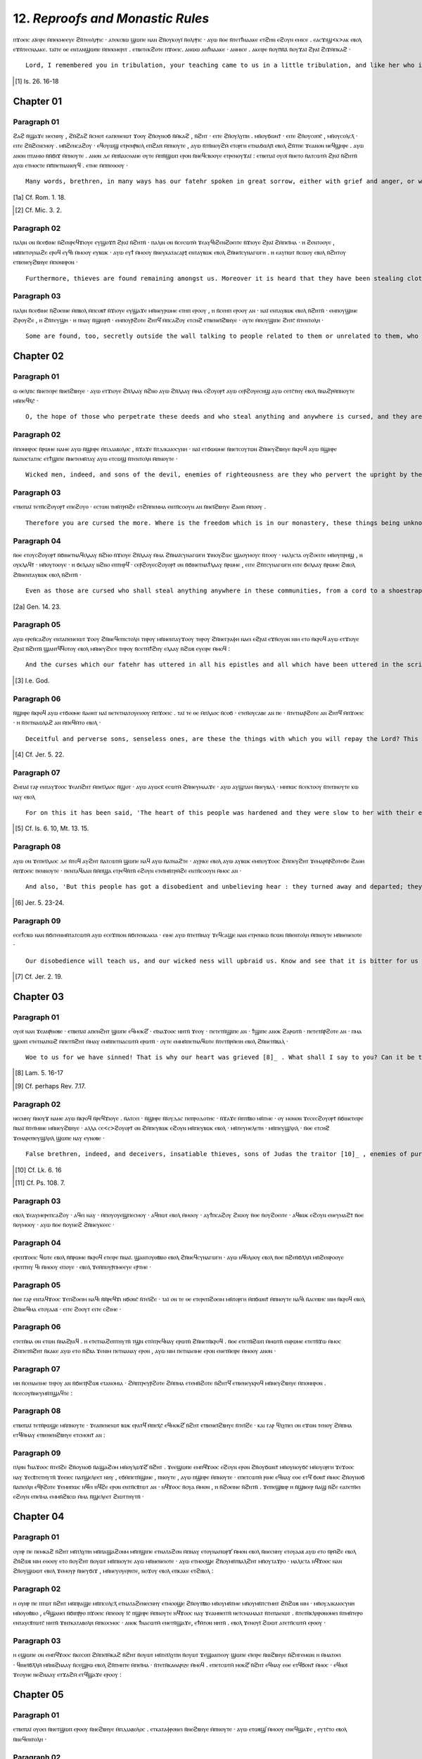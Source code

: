 -------------------------------
12. *Reproofs and Monastic Rules*
-------------------------------

ⲡϫⲟⲉⲓⲥ ⲁⲓ̈ⲉⲓⲣⲉ ⲙ̄ⲡⲉⲕⲙⲉⲉⲩⲉ ϩⲛ̄ⲧⲉⲑⲗⲓⲯⲓⲥ · ⲁⲧⲉⲕⲥⲃⲱ ϣⲱⲡⲉ ⲛⲁⲛ ϩⲛ̄ⲟⲩⲕⲟⲩⲓ̈ ⲛ̄ⲑⲗⲓⲯⲓⲥ · ⲁⲩⲱ ⲛ̄ⲑⲉ ⲛ̄ⲧⲉⲧϯⲛⲁⲁⲕⲉ ⲉⲧϩⲏⲛ ⲉϩⲟⲩⲛ ⲉⲙⲓⲥⲉ . ⲉⲁⲥϫⲓϣ<ⲕ>ⲁⲕ ⲉⲃⲟⲗ ⲉϫⲛ̄ⲧⲉⲥⲛⲁⲁⲕⲉ. ⲧⲁⲓ̈ⲧⲉ ⲑⲉ ⲉⲛⲧⲁⲛϣⲱⲡⲉ ⲙ̄ⲡⲉⲕⲙⲉⲣⲓⲧ . ⲉⲧⲃⲉⲧⲉⲕϩⲟⲧⲉ ⲡϫⲟⲉⲓⲥ. ⲁⲛⲱⲱ ⲁⲛϯⲛⲁⲁⲕⲉ · ⲁⲛⲙⲓⲥⲉ . ⲁⲕⲉⲓⲣⲉ ⲛ̄ⲟⲩⲡ̄ⲛ̄ⲁ̄ ⲛ̄ⲟⲩϫⲁⲓ̈ ϩⲣⲁⲓ̈ ϩⲓϫⲙ̄ⲡⲕⲁϩ · 
::

	Lord, I remembered you in tribulation, your teaching came to us in a little tribulation, and like her who is in travail and near to bringing forth, who cried out at her pain of travail, thus have we become your beloved. For fear of you, O Lord, we conceived, we were in travail, we brought forth. You have put a spirit of salvation upon the earth[1]_.

.. [1] Is. 26. 16-18


Chapter 01
=========
Paragraph 01
------
ϩⲁϩ ⲛ̄ϣⲁϫⲉ ⲛⲉⲥⲛⲏⲩ , ϩⲛ̄ϩⲁϩ ⲛ̄ⲥⲙⲟⲧ ⲉⲁⲡⲉⲛⲉⲓⲱⲧ ϫⲟⲟⲩ ϩⲛ̄ⲟⲩⲛⲟϭ ⲛ̄ⲙ̄ⲕⲁϩ , ⲛ̄ϩⲏⲧ · ⲉⲓⲧⲉ ϩⲛ̄ⲟⲩⲗⲩⲡⲏ . ⲙⲛ̄ⲟⲩϭⲱⲛⲧ̄ · ⲉⲓⲧⲉ ϩⲛ̄ⲟⲩⲥⲟⲡⲥ̄ , ⲙⲛ̄ⲟⲩⲥⲟⲗⲥⲗ̄ · ⲉⲓⲧⲉ ϩⲛ̄ϩⲉⲛⲥⲙⲟⲩ . ⲙⲛ̄ϩⲉⲛⲥⲁϩⲟⲩ · ⲉϥⲟⲩⲱϣ ⲉⲧⲣⲉⲛⲣ̄ⲃⲟⲗ ⲉⲡϩⲁⲡ ⲙ̄ⲡⲛⲟⲩⲧⲉ , ⲁⲩⲱ ⲛ̄ⲧⲛ̄ⲛⲟⲩϩⲙ̄ ⲉⲧⲟⲣⲅⲏ ⲉⲧⲛⲁϭⲱⲗⲡ̄ ⲉⲃⲟⲗ ϩⲛ̄ⲧⲡⲉ ϫⲉⲁⲛⲟⲛ ⲛⲉϥϣⲏⲣⲉ . ⲁⲩⲱ ⲁⲛⲟⲛ ⲡⲧⲁⲙⲓⲟ ⲛ̄ⲛ̄ϭⲓϫ ⲙ̄ⲡⲛⲟⲩⲧⲉ . ⲁⲛⲟⲛ ⲇⲉ ⲙ̄ⲡⲛ̄ⲁⲓⲥⲑⲁⲛⲉ ⲟⲩⲧⲉ ⲙ̄ⲡⲛ̄ϣⲱⲡ ⲉⲣⲟⲛ ⲛ̄ⲛⲉϥⲥⲃⲟⲟⲩⲉ ⲉⲧⲣⲉⲛⲟⲩϫⲁⲓ̈ : ⲉⲧⲃⲉⲡⲁⲓ̈ ⲟⲩⲟⲓ̈ ⲛ̄ⲛⲉⲧⲟ ⲛ̄ⲁⲧⲥⲱⲧⲙ̄ ϩⲣⲁⲓ̈ ⲛ̄ϩⲏⲧⲛ̄ ⲁⲩⲱ ⲉⲧⲙⲟⲥⲧⲉ ⲙ̄ⲡ̄ⲡⲉⲧⲛⲁⲛⲟⲩϥ . ⲉⲧⲙⲉ ⲙ̄ⲡⲡⲉⲑⲟⲟⲩ · 
::

	Many words, brethren, in many ways has our fatehr spoken in great sorrow, either with grief and anger, or with entreaty and consolation, or with blessings and curses, (p.30) for he wishes us to escape the judgement of God and to be saved from the wrath which shall be revealed from heaven [1a]_ , because we are his sons, and we are the creation of the hands of God. But we did not perceive and we did not take to ourselves his teachings so as to be saved. Therefore, woe to those who are disobedient amongst us, and who hate the good and love the evil [2]_ .

.. [1a] Cf. Rom. 1. 18.
.. [2] Cf. Mic. 3. 2.

Paragraph 02
------
ⲡⲁⲗⲓⲛ ⲟⲛ ⲛ̄ⲥⲉϭⲓⲛⲉ ⲛ̄ϩⲉⲛⲣⲉϥϫⲓⲟⲩⲉ ⲉⲩϣⲟϫⲡ̄ ϩⲣⲁⲓ̈ ⲛ̄ϩⲏⲧⲛ̄ · ⲡⲁⲗⲓⲛ ⲟⲛ ⲛ̄ⲥⲉⲥⲱⲧⲙ̄ ϫⲉⲁⲩϥⲓϩⲉⲛϩⲟⲉⲓⲧⲉ ⲛ̄ϫⲓⲟⲩⲉ ϩⲣⲁⲓ̈ ϩⲙ̄ⲡⲉⲓ̈ⲙⲁ · ⲏ ϩⲉⲛⲧⲟⲟⲩⲉ , ⲙⲛ̄ⲡⲉⲧⲟⲩⲛⲁϩⲉ ⲉⲣⲟϥ ⲉⲩϥⲓ ⲙ̄ⲙⲟⲟⲩ ⲉⲩⲃⲱⲕ · ⲁⲩⲱ ⲉⲩϯ ⲙ̄ⲙⲟⲟⲩ ⲛ̄ⲛⲉⲩⲕⲁⲧⲁⲥⲁⲣⲝ̄ ⲉⲛⲧⲁⲩⲃⲱⲕ ⲉⲃⲟⲗ ϩⲛ̄ⲛⲉⲓ̈ⲥⲩⲛⲁⲅⲱⲅⲏ . ⲏ ⲉⲁⲩⲡⲱⲧ ⲛ̄ⲥⲱⲟⲩ ⲉⲃⲟⲗ ⲛ̄ϩⲏⲧⲟⲩ ⲉⲧⲃⲉⲛⲉⲩϩⲃⲏⲩⲉ ⲙ̄ⲡⲟⲛⲏⲣⲟⲛ · 
::

	Furthermore, thieves are found remaining amongst us. Moreover it is heard that they have been stealing clothes here, or shoes, and whatever they find they take, going and giving them to their relatives who have left these communities, or have been expelled from them because of their misdeeds. 

Paragraph 03
------
ⲡⲁⲗⲓⲛ ⲛ̄ⲥⲉϭⲓⲛⲉ ⲛ̄ϩⲟⲉⲓⲛⲉ ⲙ̄ⲡⲃⲟⲗ ⲙ̄ⲡⲥⲟⲃⲧ̄ ⲛ̄ϫⲓⲟⲩⲉ ⲉⲩϣⲁϫⲉ ⲙⲛ̄ⲛⲉⲩⲣⲱⲙⲉ ⲉⲧⲏⲡ ⲉⲣⲟⲟⲩ , ⲏ ⲛ̄ⲥⲉⲏⲡ ⲉⲣⲟⲟⲩ ⲁⲛ · ⲛⲁⲓ̈ ⲉⲛⲧⲁⲩⲃⲱⲕ ⲉⲃⲟⲗ ⲛ̄ϩⲏⲧⲛ̄ · ⲉⲙⲡⲟⲩϣⲓⲛⲉ ϩⲓⲣⲟⲩϩⲉ , ⲏ ϩⲛ̄ⲧⲉⲩϣⲏ · ⲏ ⲡⲛⲁⲩ ⲛ̄ϣⲱⲣⲡ̄ · ⲉⲙⲡⲟⲩⲣ̄ϩⲟⲧⲉ ϩⲏⲧϥ̄ ⲙ̄ⲡⲥⲁϩⲟⲩ ⲉⲧⲥⲏϩ ⲉⲧⲃⲉⲛⲉⲓ̈ϩⲃⲏⲩⲉ · ⲟⲩⲧⲉ ⲙ̄ⲡⲟⲩϣⲓⲡⲉ ϩⲏⲧⲥ̄ ⲛ̄ⲧⲉⲛⲧⲟⲗⲏ · 
::

	Some are found, too, secretly outside the wall talking to people related to them or unrelated to them, who have departed from amongst us, without asking, in the evening or at night, or in the morning. They were not afraid of the curse which is written concerning these deeds, nor did they revere the commandment.


Chapter 02
=========
Paragraph 01
------
ⲱ ⲑⲉⲗⲡⲓⲥ ⲛ̄ⲛⲉⲧⲉⲓⲣⲉ ⲛ̄ⲛⲉⲓ̈ϩⲃⲏⲩⲉ · ⲁⲩⲱ ⲉⲧϫⲓⲟⲩⲉ ϩⲛ̄ⲗⲁⲁⲩ ⲛ̄ϩⲛⲟ ⲁⲩⲱ ϩⲛ̄ⲗⲁⲁⲩ ⲙ̄ⲙⲁ ⲥϩⲟⲩⲟⲣⲧ̄ ⲁⲩⲱ ⲥⲉⲣ̄ϩⲟⲩⲉⲥⲏϣ ⲁⲩⲱ ⲥⲉⲧⲥ̄ⲧⲏⲩ ⲉⲃⲟⲗ ⲛ̄ⲛⲁϩⲣⲙ̄ⲡⲛⲟⲩⲧⲉ ⲙⲛ̄ⲡⲉϥⲭ̄ⲥ̄ ·
::

	O, the hope of those who perpetrate these deeds and who steal anything and anywhere is cursed, and they are the more spurned and rejected before God and his Christ.

Paragraph 02
------
ⲙ̄ⲡⲟⲛⲏⲣⲟⲥ ⲛ̄ⲣⲱⲙⲉ ⲛⲁⲙⲉ ⲁⲩⲱ ⲛ̄ϣⲏⲣⲉ ⲙ̄ⲡⲇⲓⲁⲃⲟⲗⲟⲥ , ⲛ̄ϫⲁϫⲉ ⲛ̄ⲧⲇⲓⲕⲁⲓⲟⲥⲩⲛⲏ · ⲛⲁⲓ̈ ⲉⲧϭⲱⲱⲙⲉ ⲛ̄ⲛⲉⲧⲥⲟⲩⲧⲱⲛ ϩⲛ̄ⲛⲉⲩϩⲃⲏⲩⲉ ⲛ̄ⲕⲣⲟϥ ⲁⲩⲱ ⲛ̄ϣⲏⲣⲉ ⲛ̄ⲁⲡⲟⲥⲧⲁⲧⲏⲥ ⲉⲧϯϣⲓⲡⲉ ⲛ̄ⲛⲉⲧⲉⲙⲛ̄ⲧⲁⲩ ⲁⲩⲱ ⲉⲧⲥⲱϣ ⲛ̄ⲧⲉⲛⲧⲟⲗⲏ ⲙ̄ⲡⲛⲟⲩⲧⲉ ·
::

	Wicked men, indeed, and sons of the devil, enemies of righteousness are they who pervert the upright by their perfidious deeds; and rebellious sons who bring shame on those that have (it) not and who despise the commandment of God.

Paragraph 03
------
ⲉⲧⲃⲉⲡⲁⲓ̈ ⲧⲉⲧⲛ̄ⲥϩⲟⲩⲟⲣⲧ̄ ⲉⲡⲉϩⲟⲩⲟ · ⲉⲥⲧⲱⲛ ⲧⲙⲛ̄ⲧⲣⲙ̄ϩⲉ ⲉⲧϩⲙ̄ⲡⲉⲛⲙⲁ ⲉⲛⲧⲛ̄ⲥⲟⲟⲩⲛ ⲁⲛ ⲛ̄ⲛⲉⲓ̈ϩⲃⲏⲩⲉ ϩⲁⲑⲏ ⲙ̄ⲡⲟⲟⲩ . 
::

	Therefore you are cursed the more. Where is the freedom which is in our monastery, these things being unknown to us before to-day?

Paragraph 04
------
ⲛ̄ⲑⲉ ⲉⲧⲟⲩⲥϩⲟⲩⲟⲣⲧ̄ ⲛ̄ϭⲓⲛⲉⲧⲛⲁϥⲓⲗⲁⲁⲩ ⲛ̄ϩⲛⲟ ⲛ̄ϫⲓⲟⲩⲉ ϩⲛ̄ⲗⲁⲁⲩ ⲙ̄ⲙⲁ ϩⲛ̄ⲛⲁⲓ̈ⲥⲩⲛⲁⲅⲱⲅⲏ ϫⲓⲛⲟⲩϩⲱⲥ ϣⲁⲟⲩⲙⲟⲩⲥ ⲛ̄ⲧⲟⲟⲩ · ⲙⲁⲗⲓⲥⲧⲁ ⲟⲩϩⲟⲉⲓⲧⲉ ⲙⲛ̄ⲟⲩⲡⲣⲏϣ , ⲏ ⲟⲩⲕⲗⲁϥⲧ̄ · ⲙⲛ̄ⲟⲩⲧⲟⲟⲩⲉ · ⲏ ϭⲉⲗⲁⲁⲩ ⲛϩⲛⲟ ⲉⲡⲧⲏⲣϥ̄ · ⲥⲉⲣ̄ϩⲟⲩⲉⲥϩⲟⲩⲟⲣⲧ̄ ⲟⲛ ⲛ̄ϭⲓⲛⲉⲧⲛⲁϯⲗⲁⲁⲩ ⲛ̄ⲣⲱⲙⲉ , ⲉⲓⲧⲉ ϩⲛ̄ⲧⲥⲩⲛⲁⲅⲱⲅⲏ ⲉⲓⲧⲉ ϭⲉⲗⲁⲁⲩ ⲛ̄ⲣⲱⲙⲉ ϩⲓⲃⲟⲗ ϩⲛ̄ⲛⲉⲛⲧⲁⲩⲃⲱⲕ ⲉⲃⲟⲗ ⲛ̄ϩⲏⲧⲛ̄ ·
::

	Even as those are cursed who shall steal anything anywhere in these communities, from a cord to a shoestrap [2a]_ , more especially a garment and a cloak or a cowl and shoes or anything else at all, the more are those also cursed who shall give anything to a man, whther (he is) in the communitiy or any other man outside among those who have departed from us. 
.. [2a] Gen. 14. 23.

Paragraph 05
------
ⲁⲩⲱ ⲉⲣⲉⲛ̄ⲥⲁϩⲟⲩ ⲉⲛⲧⲁⲡⲉⲛⲉⲓⲱⲧ ϫⲟⲟⲩ ϩⲛ̄ⲛⲉϥⲉⲡⲓⲥⲧⲟⲗⲏ ⲧⲏⲣⲟⲩ ⲙⲛ̄ⲛⲉⲛⲧⲁⲩϫⲟⲟⲩ ⲧⲏⲣⲟⲩ ϩⲛ̄ⲛⲉⲅⲣⲁⲫⲏ ⲛⲁⲉⲓ ⲉϩⲣⲁⲓ̈ ⲉϫⲛ̄ⲟⲩⲟⲛ ⲛⲓⲙ ⲉⲧⲟ ⲛ̄ⲕⲣⲟϥ ⲁⲩⲱ ⲉⲧϫⲓⲟⲩⲉ ϩⲣⲁⲓ̈ ⲛ̄ϩⲏⲧⲛ̄ ϣⲁⲛⲧϥ̄ϥⲟⲧⲟⲩ ⲉⲃⲟⲗ ⲙⲛ̄ⲛⲉⲩϩⲓⲥⲉ ⲧⲏⲣⲟⲩ ⲛ̄ⲥⲉⲧⲙ̄ϯϩⲏⲩ ⲉⲗⲁⲁⲩ ⲛ̄ϩⲱⲃ ⲉⲩⲉⲓⲣⲉ ⲙ̄ⲙⲟϥ :
::

	And the curses which our fatehr has uttered in all his epistles and all which have been uttered in the scriptures shall come upon everyone who is deceitful and who steals among us, until he [3]_ blots them out together with all their sufferings so that they do not benefit by anything that they do.
.. [3] I.e. God.

Paragraph 06
------
ⲛ̄ϣⲏⲣⲉ ⲛ̄ⲕⲣⲟϥ ⲁⲩⲱ ⲉⲧϭⲟⲟⲙⲉ ⲛ̄ⲁⲑⲏⲧ ⲛⲁⲓ̈ ⲛⲉⲧⲉⲧⲛⲁⲧⲟⲩⲉⲓⲟⲟⲩ ⲙ̄ⲡϫⲟⲉⲓⲥ . ⲧⲁⲓ̈ ⲧⲉ ⲑⲉ ⲙ̄ⲡⲗⲁⲟⲥ ⲛ̄ⲥⲟϭ · ⲉⲧⲉⲛ̄ⲟⲩⲥⲁⲃⲉ ⲁⲛ ⲡⲉ · ⲛ̄ⲧⲉⲧⲛⲁⲣ̄ϩⲟⲧⲉ ⲁⲛ ϩⲏⲧϥ̄ ⲙ̄ⲡϫⲟⲉⲓⲥ · ⲏ ⲛ̄ⲧⲉⲧⲛⲁⲱⲗⲁϩ ⲁⲛ ⲙ̄ⲡⲉϥⲙ̄ⲧⲟ ⲉⲃⲟⲗ ·
::

	Deceitful and perverse sons, senseless ones, are these the things with which you will repay the Lord? This is the way of a foolish people (p.31) without wisdom. Will you not fear the Lord, or will you not be in awe before him? [4]_
.. [4] Cf. Jer. 5. 22.

Paragraph 07
------
ϩⲙⲡⲁⲓ̈ ⲅⲁⲣ ⲉⲛⲧⲁⲩϫⲟⲟⲥ ϫⲉⲁⲡϩⲏⲧ ⲙ̄ⲡⲉⲓ̈ⲗⲁⲟⲥ ⲛ̄ϣⲟⲧ · ⲁⲩⲱ ⲁⲩⲱⲥⲕ̄ ⲉⲥⲱⲧⲙ̄ ϩⲛ̄ⲛⲉⲩⲙⲁⲁϫⲉ · ⲁⲩⲱ ⲁⲩϣⲧⲁⲙ ⲛ̄ⲛⲉⲩⲃⲁⲗ · ⲙⲏⲡⲱⲥ ⲛ̄ⲥⲉⲕⲧⲟⲟⲩ ⲛ̄ⲧⲉⲡⲛⲟⲩⲧⲉ ⲕⲱ ⲛⲁⲩ ⲉⲃⲟⲗ 
::

	For on this it has been said, 'The heart of this people was hardened and they were slow to her with their ears, and they shut their eyes lest they might return and God forgive them' [5]_ .
.. [5] Cf. Is. 6. 10, Mt. 13. 15.

Paragraph 08
------
ⲁⲩⲱ ⲟⲛ ϫⲉⲡⲉⲓ̈ⲗⲁⲟⲥ ⲇⲉ ⲛ̄ⲧⲟϥ ⲁⲩϩⲏⲧ ⲛ̄ⲁⲧⲥⲱⲧⲙ̄ ϣⲱⲡⲉ ⲛⲁϥ ⲁⲩⲱ ⲛ̄ⲁⲧⲛⲁϩⲧⲉ · ⲁⲩⲣⲓⲕⲉ ⲉⲃⲟⲗ ⲁⲩⲱ ⲁⲩⲃⲱⲕ ⲉⲙⲡⲟⲩϫⲟⲟⲥ ϩⲙ̄ⲡⲉⲩϩⲏⲧ ϫⲉⲙⲁⲣⲛ̄ⲣ̄ϩⲟⲧⲉϭⲉ ϩⲁⲑⲏ ⲙ̄ⲡϫⲟⲉⲓⲥ ⲡⲉⲛⲛⲟⲩⲧⲉ · ⲡⲉⲛⲧⲁϥⲁⲁⲛ ⲛ̄ⲙ̄ⲡϣⲁ ⲉⲧⲣⲉϥⲛ̄ⲧⲛ̄ ⲉϩⲟⲩⲛ ⲉⲧⲉⲓ̈ⲙⲛ̄ⲧⲣⲙ̄ϩⲉ ⲉⲛⲧⲛ̄ⲥⲟⲟⲩⲛ ⲙ̄ⲙⲟⲥ ⲁⲛ ·
::

	And also, 'But this people has got a disobedient and unbelieving hear : they turned away and departed; they did not say in their heart, "Let us then fear the Lord, our God"' [6]_ , who made us worthy to be brought into this freedom which is unknown to us.
.. [6] Jer. 5. 23-24.

Paragraph 09
------
ⲉⲥⲉϯⲥⲃⲱ ⲛⲁⲛ ⲛ̄ϭⲓⲧⲉⲛⲙⲛ̄ⲧⲁⲧⲥⲱⲧⲙ̄ ⲁⲩⲱ ⲉⲥⲉϫⲡⲓⲟⲛ ⲛ̄ϭⲓⲧⲉⲛⲕⲁⲕⲓⲁ · ⲉⲓⲙⲉ ⲁⲩⲱ ⲛ̄ⲧⲉⲧⲛ̄ⲛⲁⲩ ϫⲉϥⲥⲁϣⲉ ⲛⲁⲛ ⲉⲧⲣⲉⲛⲕⲱ ⲛ̄ⲥⲱⲛ ⲛ̄ⲛ̄ⲉⲛⲧⲟⲗⲏ ⲙ̄ⲡⲛⲟⲩⲧⲉ ⲙⲛ̄ⲛⲉⲛⲉⲓⲟⲧⲉ ·
::
	
	Our disobedience will teach us, and our wicked ness will upbraid us. Know and see that it is bitter for us to forsake the commandments of God [7]_ and our fatehrs.
.. [7] Cf. Jer. 2. 19.

Chapter 03
=========
Paragraph 01
------
ⲟⲩⲟⲓ̈ ⲛⲁⲛ ϫⲉⲁⲛⲣ̄ⲛⲟⲃⲉ · ⲉⲧⲃⲉⲡⲁⲓ̈ ⲁⲡⲉⲛϩⲏⲧ ϣⲱⲡⲉ ⲉϥⲙⲟⲕϩ̄ · ⲉⲓ̈ⲛⲁϫⲟⲟⲥ ⲛⲏⲧⲛ̄ ϫⲉⲟⲩ · ⲡⲉⲧⲉⲧⲛ̄ϣⲓⲡⲉ ⲁⲛ · ϯϣⲓⲡⲉ ⲁⲛⲟⲕ ϩⲁⲣⲱⲧⲛ̄ · ⲡⲉⲧⲉⲧⲛ̄ⲣ̄ϩⲟⲧⲉ ⲁⲛ · ⲡⲙⲁ ϣⲟⲟⲡ ⲉⲧⲉⲧⲛⲁⲡⲱϩ ⲙ̄ⲡⲉⲧⲛ̄ϩⲏⲧ ⲙ̄ⲙⲁⲩ ⲉⲙⲛ̄ⲡⲉⲧⲛⲁⲥⲱⲧⲙ̄ ⲉⲣⲱⲧⲛ̄ · ⲟⲩⲧⲉ ⲉⲙⲙⲛ̄ⲡⲉⲧⲛⲁϥⲱⲧⲉ ⲛ̄ⲧⲉⲧⲛ̄ⲣⲙ̄ⲉⲓⲏ ⲉⲃⲟⲗ ϩⲛ̄ⲛⲉⲧⲛ̄ⲃⲁⲗ ·
::

	Woe to us for we have sinned! That is why our heart was grieved [8]_ . What shall I say to you? Can it be that you are not ashamed? I am ashamed for you. Can it be that you are not afraid? There is a place where you shall break your hearts, for there will be no one who will hear you and no one who will wipe your tears from your eyes [9]_ .

.. [8] Lam. 5. 16-17
.. [9] Cf. perhaps Rev. 7.17. 

Paragraph 02
------
ⲛⲉⲥⲛⲏⲩ ⲛ̄ⲛⲟⲩϫ ⲛⲁⲙⲉ ⲁⲩⲱ ⲛ̄ⲕⲣⲟϥ ⲛ̄ⲣⲉϥϫⲓⲟⲩⲉ . ⲛ̄ⲁⲧⲥⲉⲓ · ⲛ̄ϣⲏⲣⲉ ⲛ̄ⲓ̈ⲟⲩⲇⲁⲥ ⲡⲉⲡⲣⲟⲇⲟⲧⲏⲥ · ⲛ̄ϫⲁϫⲉ ⲙ̄ⲡⲧⲃ̄ⲃⲟ ⲙⲛ̄ⲧⲙⲉ · ⲟⲩ ⲙⲟⲛⲟⲛ ϫⲉⲥⲉⲥϩⲟⲩⲟⲣⲧ̄ ⲛ̄ϭⲓⲛⲉⲧⲉⲓⲣⲉ ⲛ̄ⲛⲁⲓ̈ ⲛ̄ⲧⲉⲓ̈ⲙⲓⲛⲉ ⲙⲛ̄ⲛⲉⲩϩⲃⲏⲩⲉ · ⲁⲗⲗⲁ ⲥⲉ<ⲥ>ϩⲟⲩⲟⲣⲧ̄ ⲟⲛ ϩⲙ̄ⲡⲉⲩⲃⲱⲕ ⲉϩⲟⲩⲛ ⲙⲛ̄ⲡⲉⲩⲃⲱⲕ ⲉⲃⲟⲗ · ⲙⲛ̄ⲧⲉⲩⲙⲉⲗⲉⲧⲏ · ⲙⲛ̄ⲡⲉⲩϣⲗⲏⲗ · ⲛ̄ⲑⲉ ⲉⲧⲥⲏϩ ϫⲉⲙⲁⲣⲉⲡⲉⲩϣⲗⲏⲗ ϣⲱⲡⲉ ⲛⲁⲩ ⲉⲩⲛⲟⲃⲉ ·
::

	False brethren, indeed, and deceivers, insatiable thieves, sons of Judas the traitor [10]_ , enemies of purity and truth! Those who do such things are not only cursed together with their works, but they are also cursed in their going in and their going out and their recitation and their prayer, as it is written, 'Let their prayer become sin unto them [11]_ .

.. [10] Cf. Lk. 6. 16
.. [11] Cf. Ps. 108. 7.

Paragraph 03
------
ⲉⲃⲟⲗ ϫⲉⲁⲩⲙⲉⲣⲉⲡⲥⲁϩⲟⲩ · ⲁϥⲉⲓ ⲛⲁⲩ · ⲙ̄ⲡⲟⲩⲟⲩⲉϣⲡⲉⲥⲙⲟⲩ · ⲁϥⲡⲱⲧ ⲉⲃⲟⲗ ⲙ̄ⲙⲟⲟⲩ · ⲁⲩϯⲡⲥⲁϩⲟⲩ ϩⲓⲱⲟⲩ ⲛ̄ⲑⲉ ⲛ̄ⲟⲩϩⲟⲉⲓⲧⲉ · ⲁϥⲃⲱⲕ ⲉϩⲟⲩⲛ ⲉⲛⲉⲩⲙⲁϩⲧ̄ ⲛ̄ⲑⲉ ⲛ̄ⲟⲩⲙⲟⲟⲩ · ⲁⲩⲱ ⲛ̄ⲑⲉ ⲛ̄ⲟⲩⲛⲉϩ ϩⲛ̄ⲛⲉⲩⲕⲉⲉⲥ ·

Paragraph 04
------
ⲉⲣⲉⲡϫⲟⲉⲓⲥ ϥⲱⲧⲉ ⲉⲃⲟⲗ ⲛ̄ⲛ̄ⲣⲱⲙⲉ ⲛ̄ⲕⲣⲟϥ ⲉⲧⲉⲓⲣⲉ ⲛ̄ⲛⲁⲓ̈. ϣⲁⲛⲧⲟⲩⲑⲃ̄ⲃⲓⲟ ⲉⲃⲟⲗ ϩⲛ̄ⲛⲉϥⲥⲩⲛⲁⲅⲱⲅⲏ · ⲁⲩⲱ ⲛϥ̄ⲑⲗⲟⲟⲩ ⲉⲃⲟⲗ ⲛ̄ⲑⲉ ⲛ̄ϩⲉⲛ̄ϭⲗ̄ⲗⲙ̄ ⲙⲛ̄ϩⲉⲛⲣⲟⲟⲩⲉ ⲉⲣⲉⲡⲧⲏⲩ ϥⲓ ⲙ̄ⲙⲟⲟⲩ ⲉⲡⲟⲩⲉ · ⲉⲃⲟⲗ ϫⲉⲙ̄ⲡⲟⲩⲣ̄ⲡⲙⲉⲉⲩⲉ ⲉⲣ̄ⲧⲙⲉ ·

Paragraph 05
------
ⲛ̄ⲑⲉ ⲅⲁⲣ ⲉⲛⲧⲁϥϫⲟⲟⲥ ϫⲉⲡϩⲟⲉⲓⲙ ⲛⲁϥⲓ ⲛ̄ⲛ̄ⲣⲉϥϫⲓ ⲛϭⲟⲛⲥ̄ ⲛ̄ⲧⲉⲓ̈ϩⲉ · ⲧⲁⲓ̈ ⲟⲛ ⲧⲉ ⲑⲉ ⲉⲧⲉⲣⲉⲡϩⲟⲉⲓⲙ ⲙⲛ̄ⲧⲟⲣⲅⲏ ⲙ̄ⲡϭⲱⲛⲧ̄ ⲙ̄ⲡⲛⲟⲩⲧⲉ ⲛⲁϥⲓ ⲛ̄ⲁⲥⲉⲃⲏⲥ ⲛⲓⲙ ⲛ̄ⲕⲣⲟϥ ⲉⲃⲟⲗ ϩⲛ̄ⲛⲉϥⲙⲁ ⲉⲧⲟⲩⲁⲁⲃ · ⲉⲓⲧⲉ ϩⲟⲟⲩⲧ ⲉⲓⲧⲉ ⲥϩⲓⲙⲉ ·

Paragraph 06
------
ⲉⲧⲉⲧⲛ̄ⲛⲁ ⲟⲛ ⲉⲧⲱⲛ ⲛ̄ⲛⲁϩⲣⲁϥ . ⲏ ⲉⲧⲉⲧⲛⲁϩⲉⲡⲧⲏⲩⲧⲛ̄ ⲧϣⲛ ⲉⲧⲙ̄ⲧⲣⲉϥⲛⲁⲩ ⲉⲣⲱⲧⲛ̄ ϩⲛ̄ⲛⲉⲧⲛ̄ⲕⲣⲟϥ . ⲛ̄ⲑⲉ ⲉⲧⲉⲧⲛ̄ϩⲱⲡ ⲙ̄ⲙⲱⲧⲛ̄ ⲉⲛⲣⲱⲙⲉ ⲉⲧⲉⲧⲛ̄ϫⲱ ⲙ̄ⲙⲟⲥ ϩⲙ̄ⲡⲉⲧⲛ̄ϩⲏⲧ ⲛ̄ⲕⲁⲕⲉ ⲁⲩⲱ ⲉⲧⲟ ⲛ̄ϩⲃⲁ ϫⲉⲛⲓⲙ ⲡⲉⲧⲛⲁⲛⲁⲩ ⲉⲣⲟⲛ , ⲁⲩⲱ ⲛⲓⲙ ⲡⲉⲧⲛⲁⲉⲓⲙⲉ ⲉⲣⲟⲛ ⲉⲛⲉⲧⲛ̄ⲉⲓⲣⲉ ⲙ̄ⲙⲟⲟⲩ ⲁⲛⲟⲛ ·

Paragraph 07
------
ⲙⲏ ⲛ̄ⲥⲉⲛⲁⲉⲓⲙⲉ ⲧⲏⲣⲟⲩ ⲁⲛ ⲛ̄ϭⲓⲉⲧⲣ̄ϩⲱⲃ ⲉⲧⲁⲛⲟⲙⲓⲁ · ϩⲙ̄ⲡⲧⲣⲉⲩⲣ̄ϩⲟⲧⲉ ϩⲙ̄ⲡⲙⲁ ⲉⲧⲉⲙⲛ̄ϩⲟⲧⲉ ⲛ̄ϩⲏⲧϥ̄ ⲉⲧⲃⲉⲛⲉⲩⲕⲣⲟϥ ⲙⲛ̄ⲛⲉⲩϩⲃⲏⲩⲉ ⲙ̄ⲡⲟⲛⲏⲣⲟⲛ . ⲛ̄ⲥⲉⲥⲟⲩⲛ̄ⲛⲉⲩⲙⲛ̄ⲧϣⲁϥⲧⲉ :

Paragraph 08
------
ⲉⲧⲃⲉⲡⲁⲓ̈ ⲧⲉⲧⲛ̄ⲣⲱϣⲉ ⲙⲛ̄ⲡⲛⲟⲩⲧⲉ · ϫⲉⲁⲡⲉⲛⲉⲓⲱⲧ ⲃⲱⲕ ⲉⲣⲁⲧϥ̄ ⲙ̄ⲡⲉⲭ̄ⲥ̄ ⲉϥⲙⲟⲕϩ̄ ⲛ̄ϩⲏⲧ ⲉⲧⲃⲉⲛⲉⲓ̈ϩⲃⲏⲩⲉ ⲛ̄ⲧⲉⲓ̈ϩⲉ · ⲕⲁⲓ ⲅⲁⲣ ϥⲗⲩⲡⲉⲓ ⲟⲛ ⲉϫⲱⲛ ⲧⲉⲛⲟⲩ ϩⲙ̄ⲡⲙⲁ ⲉⲧϥ̄ⲙ̄ⲙⲁⲩ ⲉⲧⲃⲉⲛⲉⲛϩⲃⲏⲩⲉ ⲉⲧⲥⲙⲟⲛⲧ̄ ⲁⲛ :

Paragraph 09
------
ⲡⲗⲏⲛ ϯⲛⲁϫⲟⲟⲥ ⲛ̄ⲧⲉⲓ̈ϩⲉ ϩⲛ̄ⲟⲩⲛⲟϭ ⲛ̄ⲁϣⲁϩⲟⲙ ⲙⲛ̄ⲟⲩⲗⲱϫϩ̄ ⲛ̄ϩⲏⲧ . ϫⲉⲉϣⲱⲡⲉ ⲉⲙⲡϥ̄ϫⲟⲟⲥ ⲉϩⲟⲩⲛ ⲉⲣⲟⲛ ϩⲛ̄ⲟⲩϭⲱⲛⲧ̄ ⲙⲛ̄ⲟⲩⲛⲟⲩϭⲥ̄ ⲙⲛ̄ⲟⲩⲟⲣⲅⲏ ϫⲉϫⲟⲟⲥ ⲛⲁⲩ ϫⲉⲥⲃ̄ⲧⲉⲧⲏⲩⲧⲛ̄ ϫⲉⲉⲓⲉⲥ ⲡⲁⲧϣⲉⲗⲉⲉⲧ ⲛⲏⲩ , ⲉϭⲙ̄ⲡⲉⲧⲛ̄ϣⲓⲛⲉ  , ⲡⲛⲟⲩⲧⲉ , ⲁⲩⲱ ⲡϣⲏⲣⲉ ⲙ̄ⲡⲛⲟⲩⲧⲉ · ⲉⲡⲉⲧⲥⲱⲧⲙ̄ ⲣⲓⲙⲉ ⲉϥⲛⲁⲩ ⲉⲑⲉ ⲉⲧϥ̄ ϭⲟⲛⲧ̄ ⲙ̄ⲙⲟⲥ ϩⲛ̄ⲟⲩⲛⲟϭ ⲛ̄ⲁⲡⲉⲓⲗⲏ ⲉϥⲣ̄ϩⲟⲧⲉ ϫⲉⲙⲏⲡⲱⲥ ⲛϥ̄ⲉⲓ ⲛϥ̄ϩⲉ ⲉⲣⲟⲛ ⲉⲛⲧⲛ̄ⲥⲃ̄ⲧⲱⲧ ⲁⲛ · ⲛϥ̄ϫⲟⲟⲥ ⲛ̄ⲟⲩⲁ ⲙ̄ⲙⲟⲛ , ⲏ ⲛ̄ϩⲟⲉⲓⲛⲉ ⲛ̄ϩⲏⲧⲛ̄ . ϫⲉⲡⲉϣⲃⲏⲣ ⲏ ⲛ̄ϣⲃⲉⲉⲣ ⲛ̄ⲁϣ ⲛ̄ϩⲉ ⲉⲁⲧⲉⲧⲛ̄ⲉⲓ ⲉϩⲟⲩⲛ ⲉⲡⲉⲓ̈ⲙⲁ ⲉⲙⲙⲛ̄ϩⲃⲥⲱ ⲙ̄ⲙⲁ ⲛ̄ϣⲉⲗⲉⲉⲧ ϩⲓⲱⲧⲧⲏⲩⲧⲛ̄ · 


Chapter 04
=========
Paragraph 01
------
ⲟⲩⲏⲣ ⲡⲉ ⲡⲉⲙⲕⲁϩ ⲛ̄ϩⲏⲧ ⲙⲛ̄ⲧⲗⲩⲡⲏ ⲙⲛ̄ⲡⲁϣⲁϩⲟⲛⲙ ⲙⲛ̄ⲡϣⲓⲡⲉ ⲉⲧⲛⲁⲧⲁϩⲟⲛ ⲙ̄ⲡⲛⲁⲩ ⲉⲧⲟⲩⲛⲁⲡⲱⲣϫ̄ ⲙ̄ⲙⲟⲛ ⲉⲃⲟⲗ ⲛ̄ⲛⲉⲥⲛⲏⲩ ⲉⲧⲟⲩⲁⲁⲃ ⲁⲩⲱ ⲉⲧⲟ ⲛ̄ⲣⲙ̄ϩⲉ ⲉⲃⲟⲗ ϩⲛ̄ϩⲱⲃ ⲛⲓⲙ ⲉⲑⲟⲟⲩ ⲉⲧⲟ ⲛ̄ⲟⲩϩⲏⲧ ⲛ̄ⲟⲩⲱⲧ ⲙⲛ̄ⲡⲛⲟⲩⲧⲉ ⲁⲩⲱ ⲙⲛ̄ⲛⲉⲛⲉⲓⲟⲧⲉ · ⲁⲩⲱ ⲉⲧⲙⲟⲟϣⲉ ϩⲛ̄ⲟⲩⲙⲛ̄ⲧⲃⲁⲗϩⲏⲧ ⲙⲛ̄ⲟⲩⲧⲁϫⲣⲟ · ⲙⲁⲗⲓⲥⲧⲁ ⲛϥ̄ϫⲟⲟⲥ ⲛⲁⲛ ϩⲛ̄ⲟⲩϣⲱⲱⲧ ⲉⲃⲟⲗ ϫⲉⲙⲟⲩⲣ ⲛ̄ⲛⲉⲩϭⲓϫ , ⲙⲛ̄ⲛⲉⲩⲟⲩⲉⲣⲏⲧⲉ, ⲛⲟϫⲟⲩ ⲉⲃⲟⲗ ⲉⲡⲕⲁⲕⲉ ⲉⲧϩⲓⲃⲟⲗ :

Paragraph 02
------
ⲏ ⲟⲩⲏⲣ ⲡⲉ ⲡⲧⲱⲧ ⲛ̄ϩⲏⲧ ⲙⲛ̄ⲡⲣⲁϣⲉ ⲙⲛ̄ⲡⲥⲟⲗⲥⲗ̄ ⲉⲧⲛⲁⲧⲁϩⲉⲛⲉⲥⲛⲏⲩ ⲉⲧⲙⲟⲟϣⲉ ϩⲛ̄ⲟⲩⲧⲃ̄ⲃⲟ ⲙⲛ̄ⲟⲩⲙⲛ̄ⲧⲙⲉ ⲙⲛ̄ⲟⲩⲙⲛ̄ⲧⲥⲧⲙⲏⲧ ϩⲛ̄ϩⲱⲃ ⲛⲓⲙ · ⲙⲛ̄ⲟⲩⲇⲓⲕⲁⲓⲟⲥⲩⲛⲏ ⲙⲛ̄ⲟⲩⲑⲃ̄ⲃⲓⲟ , ⲉϥϣⲁⲛⲉⲓ ⲛ̄ϭⲓⲡⲣ̄ⲣⲟ ⲡϫⲟⲉⲓⲥ ⲙ̄ⲡⲉⲟⲟⲩ ⲓ̄ⲥ̄ ⲡϣⲏⲣⲉ ⲙ̄ⲡⲛⲟⲩⲧⲉ ⲛϥ̄ϫⲟⲟⲥ ⲛⲁⲩ ϫⲉⲁⲙⲏⲉⲓⲧⲛ̄ ⲛⲉⲧⲥⲙⲁⲙⲁⲁⲧ ⲛ̄ⲧⲉⲡⲁⲉⲓⲱⲧ . ⲛ̄ⲧⲉⲧⲛ̄ⲕⲗⲏⲣⲟⲛⲟⲙⲉⲓ ⲛ̄ⲧⲙⲛ̄ⲧⲉⲣⲟ ⲉⲛⲧⲁⲩⲥⲃ̄ⲧⲱⲧⲥ̄ ⲛⲏⲧⲛ̄ ϫⲓⲛⲧⲕⲁⲧⲁⲃⲟⲗⲏ ⲙ̄ⲡⲕⲟⲥⲙⲟⲥ · ⲁⲛⲟⲕ ϯⲛⲁⲥⲱⲧⲙ̄ ⲉⲛⲉⲧⲛ̄ϣⲁϫⲉ, ⲉϯⲙ̄ⲧⲟⲛ ⲛⲏⲧⲛ̄ . ⲉⲃⲟⲗ ϫⲉⲛⲟⲩⲓ̈ ϩⲱⲱⲧ ⲁⲧⲉⲧⲛ̄ⲥⲱⲧⲙ̄ ⲉⲣⲟⲟⲩ ·

Paragraph 03
------
ⲏ ⲉϣⲱⲡⲉ ⲟⲛ ⲉⲙⲡϥ̄ϫⲟⲟⲥ ⲛ̄ⲕⲉⲥⲟⲡ ϩⲙ̄ⲡⲉⲓ̈ⲙ̄ⲕⲁϩ ⲛ̄ϩⲏⲧ ⲛ̄ⲟⲩⲱⲧ ⲙⲛ̄ⲧⲉⲓ̈ⲗⲩⲡⲏ ⲛ̄ⲟⲩⲱⲧ ϫⲉϣⲁⲛⲧⲉⲟⲩ ϣⲱⲡⲉ ⲉⲓ̈ⲉⲓⲣⲉ ⲛ̄ⲛⲓϩⲃⲏⲩⲉ ⲛ̄ϩⲏⲅⲉⲙⲱⲛ ⲏ ⲙ̄ⲙⲁⲧⲟⲉⲓ · ϥⲓⲛⲉⲓ̈ϭⲗ̄ⲗⲙ̄ ⲙⲛ̄ⲛⲓϩⲛⲁⲁⲩ ⲛ̄ⲥⲉϣⲣⲱ ⲉⲃⲟⲗ ϩⲛ̄ⲧⲙⲏⲧⲉ ⲙ̄ⲡⲉⲓ̈ⲙⲁ · ⲛ̄ⲧⲉⲧⲛ̄ⲕⲁⲑⲁⲣⲓⲍⲉ ⲙ̄ⲙⲟϥ . ⲉⲡⲉⲧⲥⲱⲧⲙ̄ ⲙⲟⲕϩ̄ ⲛ̄ϩⲏⲧ ⲉϥⲛⲁⲩ ⲉⲑⲉ ⲉⲧϥ̄ϭⲟⲛⲧ̄ ⲙ̄ⲙⲟⲥ · ⲉϥⲛⲟⲓ̈ ϫⲉⲟⲩⲛⲉ ⲛⲉϩⲛⲁⲁⲩ ⲉⲧϫⲁϩⲙ̄ ⲉⲧϥ̄ϣⲁϫⲉ ⲉⲣⲟⲟⲩ :


Chapter 05
=========
Paragraph 01
------
ⲉⲧⲃⲉⲡⲁⲓ̈ ⲟⲩⲟⲉⲓ ⲛ̄ⲛⲉⲧϣⲱⲡ ⲉⲣⲟⲟⲩ ⲛ̄ⲛⲉϩⲃⲏⲩⲉ ⲙ̄ⲡⲇⲓⲁⲃⲟⲗⲟⲥ . ⲉⲧⲕⲁⲧⲁⲫⲣⲟⲛⲉⲓ ⲛ̄ⲛⲉϩⲃⲏⲩⲉ ⲙ̄ⲡⲛⲟⲩⲧⲉ · ⲁⲩⲱ ⲉⲧⲱⲃϣ̄ ⲙ̄ⲙⲟⲟⲩ ⲉⲛⲉϥϣⲁϫⲉ , ⲉⲩⲧⲥ̄ⲧⲟ ⲉⲃⲟⲗ ⲛ̄ⲛⲉϥⲉⲛⲧⲟⲗⲏ ·

Paragraph 02
------
ⲙⲏ ⲛⲉϩⲃⲏⲩⲉ ⲉ ⲁⲛ ⲙ̄ⲡⲇⲓⲁⲃⲟⲗⲟⲥ ⲛⲉ ϩⲉⲛϫⲓⲟⲩⲉ · ⲙⲛ̄ϩⲉⲛϭⲟⲗ · ⲙⲛ̄ϩⲉⲛϫⲱϩⲙ̄ · ⲙⲛ̄ϩⲉⲛⲥⲱⲱϥ · ⲙⲛ̄ϩⲉⲛⲙⲛ̄ⲧϫⲁϫⲉ · ⲙⲛ̄ϩⲉⲛⲕⲣⲟϥ . ⲙⲛ̄ϩⲉⲛϩⲏⲧ ⲛ̄ϣⲙ̄ⲙⲟ · ⲙⲛ̄ϩⲉⲛⲙⲛ̄ⲧⲣⲉϥϩⲓⲧⲉ ⲙ̄ⲡⲟⲩⲟⲉⲓϣ · ⲙⲛ̄ϩⲉⲛⲱⲗⲙ̄ ⲛ̄ϩⲟⲉⲓⲧⲉ ϩⲛ̄ϩⲉⲛⲡⲁⲑⲟⲥ · ⲙⲛ̄ϩⲉⲛⲣⲟϫⲣⲉϫ ⲉⲃⲟⲗ ⲛ̄ⲛⲉⲩⲟⲩⲉⲣⲏⲧⲉ · ⲙⲛ̄ⲡⲉⲩϩⲟ ⲉⲩⲟⲩⲱϣ ⲉⲧⲣⲉⲡⲉⲩϩⲟ ⲥⲁ ϩⲛ̄ⲧⲥⲁⲣⲝ̄ ·


Paragraph 03
------
ⲉⲙⲡⲟⲩⲣ̄ⲡⲙⲉⲉⲩⲉ ⲙ̄ⲡϣⲁϫⲉ ⲉⲧⲥⲏϩ ϫⲉⲙ̄ⲡⲣ̄ϥⲓⲡⲣⲟⲟⲩϣ ⲛ̄ⲧⲉⲧⲛ̄ⲥⲁⲣⲝ̄ ⲉϩⲉⲛⲉⲡⲓⲑⲩⲙⲓⲁ · 

Paragraph 04
------
ⲡⲙⲉⲉⲩⲉ ⲅⲁⲣ ⲛ̄ⲧⲥⲁⲣⲝ ⲟⲩⲙⲛ̄ⲧϫⲁϫⲉ ⲧⲉ ⲉⲡⲛⲟⲩⲧⲉ , ⲛⲥ̄ϩⲩⲡⲟⲧⲁⲥⲥⲉ ⲅⲁⲣ ⲁⲛ ⲙ̄ⲡⲛⲟⲙⲟⲥ ⲙ̄ⲡⲛⲟⲩⲧⲉ · ⲟⲩⲧⲉ ⲣⲱ ⲙ̄ⲙⲛ̄ϭⲟⲙ ⲙ̄ⲙⲟⲥ · ⲛⲉⲧϩⲛ̄ⲧⲥⲁⲣⲝ̄ ⲇⲉ ⲉⲧⲉⲓⲣⲉ ⲛ̄ⲛⲉⲓ̈ϩⲃⲏⲩⲉ ⲉⲑⲟⲟⲩ ⲉⲧⲟⲩⲉⲓⲣⲉ ⲙ̄ⲙⲟⲟⲩ ⲉϣⲗⲟϥ ⲡⲉ ϫⲟⲟⲩ ·

Paragraph 05
------
ⲁⲩⲱ ⲟⲩⲟⲉⲓ ⲛⲁⲩ ϫⲉⲁϥϫⲟⲟⲥ ϫⲉⲛ̄ⲛⲉⲡⲁⲡ̄ⲛ̄ⲁ̄ ⲟⲩⲱϩ ϩⲛ̄ⲛⲓⲣⲱⲙⲉ ϣⲁⲉⲛⲉϩ ϫⲉϩⲉⲛⲥⲁⲣⲝ̄ ⲛⲉ · ⲡⲙⲁ ⲅⲁⲣ ⲉⲧⲉⲣⲉⲡⲉⲡ̄ⲛ̄ⲁ̄ ⲙ̄ⲡϫⲟⲉⲓⲥ ⲛ̄ϩⲏⲧϥ̄ . ⲉⲥⲙ̄ⲙⲁⲩ ⲛ̄ϭⲓⲧⲙⲛ̄ⲧⲣⲙ̄ϩⲉ ⲉⲃⲟⲗ ϩⲛ̄ϩⲱⲃ ⲛⲓⲙ ⲉⲑⲟⲟⲩ · ⲡⲙⲁ ⲇⲉ ϩⲱⲱϥ ⲉⲧⲉⲣⲉⲡⲉⲡ̄ⲛ̄ⲁ̄ ⲙ̄ⲡⲇⲓⲁⲃⲟⲗⲟⲥ ⲛ̄ϩⲏⲧϥ̄ . ⲉϥⲙ̄ⲙⲁⲩ ⲛ̄ϭⲓⲡⲟⲛⲏⲣⲟⲛ ⲛⲓⲙ ·


Paragraph 06
------
ⲁⲩⲱ ⲛⲉⲧⲉⲓⲣⲉ ⲛ̄ⲛⲁⲓ̈ . ⲥⲉⲛⲁⲙⲟⲣⲟⲩ ϩⲛ̄ϩⲉⲛⲙⲉⲉⲩⲉ ⲛ̄ϫⲱϩⲙ̄ ⲛ̄ⲥⲉⲧⲙ̄ϭⲙ̄ϭⲟⲙ ⲉⲣ̄ⲃⲟⲗ · ϫⲉⲁⲡⲛⲟⲩⲧⲉ ⲥⲁϩⲱϥ ⲉⲃⲟⲗ ⲙ̄ⲙⲟⲟⲩ · ⲁⲩⲱ ⲥⲉⲛⲁϩⲉ ⲛ̄ⲥⲉⲧⲙ̄ⲉⲱϭⲙ̄ϭⲟⲙ ⲉⲧⲱⲟⲩⲛ · ⲁⲧⲁⲛⲟⲙⲓⲁ ⲅⲁⲣ ϭⲙ̄ϭⲟⲙ ⲉϩⲣⲁⲓ̈ ⲉϫⲱⲟⲩ ·

Paragraph 07
------
ⲁⲩⲱ ⲁⲡⲛⲟⲩⲧⲉ ⲛⲟϫⲟⲩ ⲉⲃⲟⲗ ⲙ̄ⲙⲟϥ . ⲉⲃⲟⲗ ϫⲉⲙ̄ⲡⲟⲩⲥⲱⲧⲙ̄ ⲛ̄ⲥⲱϥ · ⲛ̄ⲑⲉ ⲉⲧⲥⲏϩ ϫⲉⲙ̄ⲡⲉⲡⲁⲟⲩⲱϣ ϣⲱⲡⲉ ⲉϫⲱⲕ ⲡⲉϫⲉⲡϫⲟⲉⲓⲥ ⲡⲉⲕⲛⲟⲩⲧⲉ · ϫⲉϫⲉⲓⲛⲉⲛⲉϩ ⲁⲕⲥⲱⲗⲡ̄ ⲛ̄ⲛⲉⲕⲥⲛⲁⲩϩ ⲁⲕϫⲟⲟⲥ ϫⲉⲛ̄ϯⲛⲁⲣ̄ϩⲙ̄ϩⲁⲗ ⲁⲛ :


Chapter 06
=========
Paragraph 01
------
ⲛ̄ⲧⲱⲧⲛ̄ ⲇⲉ ⲛⲉⲥⲛⲏⲩ ⲉⲧⲣ̄ϩⲟⲧⲉ ϩⲏⲧϥ̄ ⲙ̄ⲡⲛⲟⲩⲧⲉ ⲁⲩⲱ ⲉⲧⲙⲉ ⲙ̄ⲡⲧⲃ̄ⲃⲟ ⲙⲛ̄ⲧⲙⲉ . ⲛⲁⲓ̈ⲁⲧⲧⲏⲩⲧⲛ̄ · ⲡϫⲟⲉⲓⲥ ⲉϥⲉⲥⲙⲟⲩ ⲉⲣⲱⲧⲛ̄ · ⲁⲩⲱ ⲉϥⲉϩⲁⲣⲉϩ ⲉⲣⲱⲧⲛ̄ ⲉⲡ̄ⲡⲟⲛⲏⲣⲟⲥ · ⲁⲩⲱ ⲉϥⲉⲧⲟⲩϫⲉⲧⲏⲩⲧⲛ̄ ⲉϩⲟⲩⲛ ⲉⲧⲉϥⲙⲛ̄ⲧⲉⲣⲟ ⲉⲧϩⲛ̄ⲧⲡⲉ :

Paragraph 02
------
ⲙ̄ⲡⲓⲟⲩⲟⲉⲓϣ ⲙⲉⲛ ϩⲁⲑⲏ ⲙ̄ⲡⲟⲟⲩ ⲉⲙⲡⲁⲧⲛ̄ⲉⲓ ⲉϩⲟⲩⲛ ⲉⲡⲓ̈ⲃⲓⲟⲥ , ⲁⲩⲱ ⲉⲙⲡⲁⲧⲛ̄ⲥⲟⲩⲛ̄ⲡⲛⲟⲩⲧⲉ , ⲉⲧⲣⲉⲛⲉⲓⲙⲉ ⲉⲡⲉⲧⲉϣϣⲉ · ⲛⲉⲛⲙⲟⲟϣⲉ ⲡⲉ ⲡⲟⲩⲁ ⲡⲟⲩⲁ ϩⲙ̄ⲡⲟⲩⲱϣ ⲙ̄ⲡⲉⲛϩⲏⲧ ⲉⲛⲉⲓⲣⲉ ⲛ̄ⲛ̄ⲟⲩⲱϣ ⲛ̄ⲧⲥⲁⲣⲝ̄ , ⲙⲛ̄ⲛⲉⲛⲙⲉⲉⲩⲉ · ⲁⲩⲱ ⲉⲛϣⲟⲟⲡ ⲫⲩϭⲉⲓ ⲛ̄ϣⲏⲣⲉ ⲛ̄ⲧⲟⲣⲅⲏ ⲛ̄ⲑⲉ ⲉⲧⲥⲏϩ · ⲉⲛⲙⲟⲟϣⲉ ϩⲛ̄ⲛ̄ϫⲱϩⲙ̄ · ⲙⲛ̄ⲛ̄ϫⲓⲟⲩⲉ · ⲙⲛ̄ⲛ̄ϭⲟⲗ · ⲙⲛ̄ⲛ̄ⲉⲡⲓⲑⲩⲙⲓⲁ ⲉⲙⲛ̄ⲡⲉⲧϯⲥⲃⲱ ⲛⲁⲛ ⲁⲩⲱ ⲉⲙⲛ̄ⲡⲉⲧⲛⲟⲩϣⲡ̄ ⲙ̄ⲙⲟⲛ ·

Paragraph 03
------
ⲧⲉⲛⲟⲩ ⲇⲉ ⲉⲁⲛⲥⲟⲩⲛ̄ⲡⲛⲟⲩⲧⲉ · ⲛ̄ϩⲟⲩⲟ ⲇⲉ ⲉⲁⲡⲛⲟⲩⲧⲉ ⲥⲟⲩⲱⲛⲛ̄ · ⲁⲩⲱ ⲉⲁⲩϯⲥⲃⲱ ⲛⲁⲛ ⲉⲁⲩⲧⲥⲁⲃⲟⲛ ⲉⲡⲉϥⲛⲟⲙⲟⲥ , ⲙⲛ̄ⲛⲉϥⲉⲛⲧⲟⲗⲏ · ⲁⲩⲱ ⲉⲁⲛⲥⲟⲩⲛ̄ⲡⲙⲟⲩ ⲙⲛ̄ⲡⲱⲛϩ̄ · 

Paragraph 04
------
ⲁⲩⲱ ⲟⲛ ⲁⲩⲧⲁⲙⲟⲛ ϫⲉⲉⲓⲥ ⲡⲉⲥⲙⲟⲩ . ⲙⲛ̄ⲡⲥⲁϩⲟⲩ · ⲁⲩⲱ ⲁⲩⲡⲁⲣⲁⲅⲅⲉⲓⲗⲉ ⲛⲁⲛ ϫⲉⲥⲱⲧⲡ̄ ⲛⲏⲧⲛ̄ ⲙ̄ⲡⲱⲛϩ̄ . ϫⲉⲉⲧⲉⲧⲛⲁⲱⲛϩ̄ ⲛ̄ⲁϣ ⲛ̄ϩⲉ ⲙⲛ̄ⲛ̄ⲥⲁⲧⲣⲉⲛⲥⲟⲩⲛ̄ⲡ̄ⲡⲉⲧⲛⲁⲛⲟⲩϥ . ⲙⲛ̄ⲡ̄ⲡⲉⲑⲟⲟⲩ ·

Paragraph 05
------
ⲧⲛ̄ⲕⲱⲧⲉ ⲟⲛ ⲙ̄ⲙⲟⲛ ⲧⲛ̄ϭⲗⲟⲙⲗⲙ̄ · ϩⲛ̄ⲛⲉⲓ̈ϩⲃⲏⲩⲉ ⲉⲧϭⲟⲟⲙⲉ ⲉⲧⲉⲙⲛ̄ϩⲏⲩ ⲛ̄ϩⲏⲧⲟⲩ , ⲛ̄ⲥⲁⲟⲥⲉ · ⲁⲩⲱ ⲉⲛⲧⲟⲩⲛⲟⲥ ⲙ̄ⲡϭⲱⲛⲧ̄ ⲙ̄ⲡⲛⲟⲩⲧⲉ ⲉϩⲣⲁⲓ̈ ⲉϫⲱⲛ ⲙⲁⲩⲁⲁⲛ · ⲉⲧⲉⲛⲁⲓ̈ ⲛⲉ, ⲛ̄ϫⲱϩⲙ̄ · ⲙⲛ̄ⲛ̄ⲥⲱⲱϥ . ⲙⲛ̄ⲛ̄ϫⲓⲟⲩⲉ · ⲙⲛ̄ⲛ̄ϭⲟⲗ · ⲙⲛ̄ⲛ̄ⲟⲩⲱϣ ⲙ̄ⲡⲉⲛϩⲏⲧ ⲉⲧϫⲁϩⲙ̄ · ⲙⲛ̄ϩⲉⲛϩⲟⲉⲓⲧⲉ ⲉⲟⲗⲙⲟⲩ · ⲙⲛ̄ϩⲉⲛⲉⲓⲱ ⲉⲃⲟⲗ ⲕⲁⲕⲱⲥ . ⲙⲛ̄ⲛ̄ⲥⲁⲧⲣⲉⲩϯⲥⲃⲱ ⲇⲉ ⲛⲁⲛ ⲉⲧⲃⲉⲛⲁⲓ̈ ⲧⲏⲣⲟⲩ · ⲁⲩⲱ ⲛ̄ⲥⲉϩⲱⲛ ⲉⲧⲟⲟⲧⲛ̄ ⲉⲧⲙ̄ⲁⲁⲩ · ⲛ̄ⲧⲛ̄ϭⲗⲟⲙⲗⲙ̄ ⲇⲉ ⲟⲛ ⲛ̄ϩⲏⲧⲟⲩ · ⲛ̄ⲧⲛ̄ϩⲉ ·


Chapter 07
=========
Paragraph 01
------
ⲥⲉⲛⲁϫⲟⲟⲥ ⲛⲁⲛ ⲇⲓⲕⲁⲓⲱⲥ ϫⲉⲛⲁⲛⲟⲩⲥ ⲛⲏⲧⲛ̄ ⲙ̄ⲡⲉⲧⲛ̄ⲥⲟⲩⲛ̄ⲧⲉϩⲓⲏ ⲛ̄ⲧⲇⲓⲕⲁⲓⲟⲥⲩⲛⲏ ⲉϩⲟⲩⲉⲣⲟⲥ ⲉⲧⲣⲉⲧⲛ̄ⲥⲟⲩⲱⲛⲥ̄ ⲛ̄ⲧⲉⲧⲛ̄ⲕⲧⲉⲧⲏⲩⲧⲛ̄ ⲉⲡⲁϩⲟⲩ ⲉⲃⲟⲗ ϩⲛ̄ⲧⲉⲛⲧⲟⲗⲏ ⲉⲧⲟⲩⲁⲁⲃ ⲉⲛⲧⲁⲩⲧⲁⲁⲥ ⲉⲧⲟⲧⲧⲏⲩⲧⲛ̄ ·

Paragraph 02
------
ⲁⲩⲱ ⲉⲩⲉϣⲱⲡⲉ ⲉⲩⲥϩⲟⲩⲟⲣⲧ̄ ⲙⲛ̄ⲛⲉⲩϩⲃⲏⲩⲉ ⲧⲏⲣⲟⲩ , ⲁⲩⲱ ⲉⲡϫⲓⲛϫⲏ ⲛⲁⲩⲧⲉ ⲧⲉⲩϩⲩⲡⲟⲛⲟⲙⲏ · ⲉⲩϩⲩⲡⲟⲙⲓⲛⲉ ⲅⲁⲣ ⲉϩⲉⲛⲉⲃⲁⲧⲉ ⲉⲩϣⲟⲩⲉⲓⲧ ⲙ̄ⲙⲁⲧⲉ ϩⲙ̄ⲡⲉⲓ̈ⲕⲟⲥⲙⲟⲥ · ⲙⲁⲗⲓⲥⲧⲁ ⲉⲁⲩⲧⲁⲙⲟⲟⲩ , ⲙ̄ⲡⲟⲩⲥⲱⲧⲙ̄ ·

Paragraph 03
------
ⲁⲗⲗⲁ ⲉⲁⲩⲕⲧⲟⲟⲩ ⲛ̄ⲕⲉⲥⲟⲡ ⲉϩⲣⲁⲓ̈ ⲉⲡⲗⲟⲓ̈ϩⲉ ⲛ̄ⲑⲉ ⲛ̄ϩⲉⲛⲣⲓⲣ ⲙⲛ̄ϩⲉⲛⲟⲩϩⲟⲟⲣ ⲉϣⲁⲩⲕⲧⲟⲟⲩ ⲉⲛⲉⲩⲕⲁⲃⲟⲗ ⲛ̄ⲥⲉⲙⲉⲥⲧⲱⲟⲩ ⲉⲃⲟⲗ ϩⲓⲧⲙ̄ⲡⲛⲟⲩⲧⲉ ⲙⲛ̄ⲛⲣⲱⲙⲉ · ϫⲉⲁⲩⲕⲁⲑⲟⲧⲉ ⲙ̄ⲡⲛⲟⲩⲧⲉ ⲛ̄ⲥⲱⲟⲩ , ⲁⲩⲱ ⲙ̄ⲡⲟⲩⲣ̄ⲡⲙⲉⲉⲩⲉ ⲛ̄ⲧⲉⲩϩⲁⲏ : 

Paragraph 04
------
ⲉⲧⲃⲉⲡⲁⲓ̈ ⲧⲛ̄ⲕⲱ ⲟⲛ ⲉϩⲣⲁⲓ̈ ⲙ̄ⲡⲉⲓ̈ⲕⲉϩⲱⲃ ⲉⲛⲙⲟⲩϣⲧ̄ ⲙ̄ⲙⲟⲛ ⲉⲛⲟⲩⲱϣ ⲉⲧⲣⲉⲟⲩⲥⲙⲓⲛⲉ ϣⲱⲡⲉ ⲛⲁⲛ , ⲁⲩⲱ ⲛ̄ⲧⲛ̄ϯϩⲏⲩ ⲙ̄ⲡⲉⲧⲛ̄ⲉⲓⲣⲉ ⲙ̄ⲙⲟϥ · ⲉⲓϣⲁϫⲉ ⲉⲛⲣⲉϥⲣ̄ⲉⲓⲟⲡⲉ · ϫⲉⲧⲟⲟⲩⲉ ⲛⲓⲙ ⲉⲩⲛⲁⲥⲙⲛ̄ⲧϥ̄ ⲁⲩⲱ ϩⲛⲟ ⲛⲓⲙ ⲉⲩⲛⲁⲧⲁⲙⲓⲟⲟⲩ · ⲉⲩⲛⲁⲧⲁⲁⲩ ⲛ̄ⲛ̄ⲣⲱⲙⲉ ⲉⲧⲧⲏϣ ⲉⲣⲟⲟⲩ · ϫⲉⲕⲁⲥ ϩⲛⲟ ⲛⲓⲙ ⲉⲁⲩⲧⲁⲁⲩ ⲛⲁⲩ · ⲧⲁⲣⲟⲩϣⲓⲛⲉ ⲛ̄ⲥⲱⲟⲩ ⲛ̄ⲧⲟⲟⲧⲟⲩ · ⲉⲓⲧⲉ ⲙⲟϫϩ̄ · ⲉⲓⲧⲉ ⲗⲱⲣⲉⲥ · ⲉⲓⲧⲉ ⲡⲉⲗⲙⲁ ⲛ̄ⲧⲟⲟⲩⲉ , ϫⲁⲕⲥ ⲉⲣⲉⲟⲩⲧⲱⲧ ⲛ̄ϩⲏⲧ ϣⲱⲡⲉ ⲛⲏⲧⲛ̄ ⲙⲛ̄ⲛⲉⲧⲛ̄ⲉⲣⲏⲩ ϩⲓⲟⲩⲥⲟⲡ ⲁⲩⲱ ⲛ̄ⲧⲉⲟⲩⲉⲓⲣⲏⲛⲏ ⲙⲛ̄ⲟⲩⲁⲅⲁⲡⲏ ϣⲱⲡⲉ ϩⲙ̄ⲡⲉⲧⲛ̄ϩⲏⲧ ⲉϩⲟⲩⲛ ⲉⲛⲉⲧⲛ̄ⲉⲣⲏⲩ · 

Paragraph 05
------
ⲉⲛⲙ̄ⲡⲉⲓ̈ⲙⲁ ⲅⲁⲣ ⲉⲡⲁⲓ̈ · ⲁⲩⲱ ⲡⲁⲓ̈ ⲡⲉ ⲡⲟⲩⲱϣ ⲙ̄ⲡⲛⲟⲩⲧⲉ ⲙⲛ̄ⲡⲉϥⲭ̄ⲥ̄ · ⲕⲁⲓ ⲅⲁⲣ ⲉⲛϥⲓⲣⲟⲟⲩϣ ⲁⲛ ϩⲁⲟⲩϣⲁⲁⲣ . ⲏ ⲟⲩⲧⲟⲟⲩⲉ ⲙ̄ⲙⲁⲧⲉ . ⲏ ϭⲉⲗⲁⲁⲩ ⲛ̄ϩⲛⲟ ⲛ̄ⲧⲉⲓ̈ϩⲉ · ⲁⲗⲗⲁ ⲉⲛϥⲓⲣⲟⲟⲩϣ ⲛ̄ϩⲟⲩⲟ ϩⲁⲧⲉⲛⲯⲩⲭⲏ ⲉⲧⲉⲙ̄ⲡⲕⲟⲥⲙⲟⲥ ⲧⲏⲣϥ̄ ⲙ̄ⲡϣⲁ ⲙ̄ⲙⲟⲥ ⲁⲛ · ⲁⲩⲱ ⲉⲛⲟⲩⲱϣ ⲉⲧⲣⲉⲡϫⲟⲉⲓⲥ ⲓ̄ⲥ̄ ϣⲛ̄ϩⲧⲏϥ ϩⲁⲣⲟⲛ ⲛ̄ⲧⲛ̄ϭⲛ̄ⲟⲩⲛⲁ ⲛ̄ⲛⲁϩⲣⲁϥ ⲙ̄ⲡⲛⲁⲩ ⲛ̄ⲧⲉⲛⲁⲛⲁⲅⲕⲏ ·


Chapter 08
=========
Paragraph 01
------
ⲟⲩ ⲙⲟⲛⲟⲛ ⲇⲉ ⲛⲁⲓ̈ · ⲁⲗⲗⲁ ⲛ̄ⲕⲉⲉⲓⲟⲡⲉ ⲧⲏⲣⲟⲩ ϣⲁϩⲣⲁⲓ̈ ⲉⲛϩⲁⲙϣⲉ , ⲙⲛ̄ⲛ̄ϩⲁⲙⲕⲗ̄ⲗⲉ , ⲁⲩⲱ ⲙ̄ⲡⲁⲧⲥⲉⲕⲱⲧ · ⲏ ⲛ̄ⲥⲁϩⲧ̄ϭⲟⲟⲩⲛⲉ · ⲏ ⲛ̄ⲥⲁϩⲧ̄ϩⲃⲟⲥ · ϣⲁϩⲣⲁⲓ̈ ⲉⲛⲉⲧϣⲱⲗⲕ̄ⲃⲓⲣ ⲙⲛ̄ⲛⲉⲧϫⲉⲗⲕ̄ϩⲟⲉⲓⲧⲉ · ⲙⲁⲗⲓⲥⲧⲁ ⲛⲉⲧⲥϩⲁⲓ̈ · ⲏ ⲛⲉⲧⲥⲙⲓⲛⲉ ⲛ̄ⲛ̄ϫⲱⲱⲙⲉ · ϣⲁϩⲣⲁⲓ̈ ⲉⲩⲕⲁⲥ ⲛ̄ⲛⲉⲩⲧⲁⲁϥ ⲛ̄ⲣⲱⲙⲉ ⲉⲓⲧⲉ ϩⲣⲁⲓ̈ ⲛ̄ϩⲏⲧⲛ̄ · ⲉⲓⲧⲉ ϩⲓⲃⲟⲗ ⲙⲛ̄ⲉⲓⲟⲡⲉ ⲛⲓⲙ ⲉⲩⲣ̄ϩⲱⲃ ⲉⲣⲟϥ ·

Paragraph 02
------
ϩⲛⲟ ⲛⲓⲙ ⲉⲩⲛⲁⲥⲙⲛ̄ⲧϥ̄ ⲉⲩⲛⲁⲧⲁⲁⲩ ⲛ̄ⲛ̄ⲣⲱⲙⲉ ⲉⲧⲧⲏϣ ⲉⲣⲟⲟⲩ · ϫⲁⲕⲁⲥ ⲉⲩⲛⲁⲉⲓⲙⲉ ⲉϩⲱⲃ ⲛⲓⲙ ⲉⲧⲟⲩⲉⲓⲣⲉ ⲙ̄ⲙⲟⲟⲩ · ϫⲉⲛ̄ⲧⲟⲟⲩ ⲛⲉⲧⲛⲁϯⲗⲟⲅⲟⲥ ⲙ̄ⲡⲛⲟⲩⲧⲉ · ⲁⲩⲱ ⲛ̄ⲧⲟⲟⲩ ⲛⲉⲧⲉⲣⲉⲡⲉⲓⲱⲧ ⲛ̄ⲛⲉⲓ̈ⲥⲩⲛⲁⲅⲱⲅⲏ ⲛⲁϫⲛⲟⲩⲟⲩ ⲉϩⲛⲟ ⲛⲓⲙ ·

Paragraph 03
------
ⲁⲩⲱ ⲛ̄ⲛⲉⲗⲁⲁⲩ ⲛ̄ⲣⲱⲙⲉ ϩⲛ̄ⲗⲁⲁⲩ ⲛ̄ⲉⲓⲟⲡⲉ ϯϩⲛⲟ ⲛ̄ⲣⲱⲙⲉ ⲁϫⲙ̄ⲡϩⲗ̄ⲗⲟ · ⲏ ⲁϫⲛ̄ⲛⲉⲧⲧⲏϣ ⲉⲣⲟⲟⲩ · ⲡⲉⲧⲛⲁϯϩⲛⲟ ⲛ̄ⲣⲱⲙⲉ ϩⲁⲣⲟϥ ⲙⲁⲩⲁⲁϥ . ⲉⲙⲡϥ̄ϣⲓⲛⲉ ⲏ ⲉⲙⲡⲟⲩϫⲟⲟⲥ ⲛⲁϥ . ϫⲓⲛⲟⲩⲙⲟⲩⲥ ϣⲁⲟⲩⲧⲟⲟⲩⲉ · ⲏ ⲟⲩⲙⲟϫϩ̄ · ⲏ ⲟⲩⲧⲏⲏⲃⲉ · ⲏ ⲟⲩⲉϫⲱ ⲛ̄ⲛ̄ⲥⲟⲩⲣⲉ ⲉⲃⲟⲗ · ⲏ ⲟⲩⲉⲓϥⲧ̄ · ⲏ ⲟⲩⲟϩⲥ̄ · ⲏ ⲟⲩⲧⲱⲣⲉ · ⲏ ⲟⲩⲕⲁⲗⲗⲏⲣⲉ · ⲏ ⲟⲩϣⲙⲟⲩ · ⲏ ⲟⲩⲧⲁⲣ ⲛ̄ⲕⲁⲗⲗⲏⲣⲉ ϩⲁⲡⲉϥϩⲧⲟⲣ ⲙⲁⲩⲁⲁϥ ϣⲁϩⲣⲁⲓ̈ ⲉⲗⲁⲁⲩ ⲛ̄ϩⲛⲟ ⲉⲡⲧⲏⲣϥ̄ · ⲏ ⲛ̄ⲥⲉϯ ⲛⲁⲩ ⲛ̄ϫⲓⲟⲩⲉ . ⲉⲩⲉϣⲱⲡⲉ ⲉⲩⲟ ⲛ̄ⲉⲛⲟⲭⲟⲥ ⲉⲧⲟⲣⲅⲏ ⲙ̄ⲡⲛⲟⲩⲧⲉ ⲉⲧⲛⲁⲉⲓ ⲉϩⲣⲁⲓ̈ ⲉϫⲛ̄ⲛ̄ⲣⲉϥⲣ̄ⲛⲟⲃⲉ ⲧⲏⲣⲟⲩ ϫⲉⲙ̄ⲡⲟⲩⲙⲉⲧⲁⲛⲟⲉⲓ : 

Paragraph 04
------
ⲉⲧⲃⲉⲡⲁⲓ̈ ⲡⲉⲧⲛⲁⲟⲩⲱϩ ⲉⲧⲟⲟⲧϥ̄ ⲉⲣ̄ⲧⲉⲓ̈ⲃⲟⲧⲉ ⲛ̄ⲕⲉⲥⲟⲡ ⲉⲧⲉⲧⲁⲓ̈ⲧⲉ ⲉⲧⲣⲉⲩⲱⲗⲙ̄ ⲛ̄ⲛⲉⲩϩⲟⲉⲓⲧⲉ , ⲏ ⲛ̄ⲥⲉⲉⲓⲟⲟⲩ ⲉⲃⲟⲗ ⲕⲁⲕⲱⲥ ⲡⲁⲣⲁⲡϣⲓ · ⲏ ⲛ̄ⲥⲉϫⲓⲟⲩⲉ · ⲏ ⲛ̄ⲥⲉϫⲓϭⲟⲗ · ⲏ ⲛ̄ⲥⲉϫⲁϩⲙⲟⲩ ⲕⲁⲧⲁⲗⲁⲁⲩ ⲛ̄ⲥⲙⲟⲧ . ⲉⲩϣⲱⲡⲉ ⲉⲩⲥϩⲟⲩⲟⲣⲧ̄ ⲛ̄ⲛⲁϩⲣⲙ̄ⲡⲛⲟⲩⲧⲉ ⲙⲛ̄ⲛ̄ⲣⲱⲙⲉ ·ⲁⲩⲱ ⲉⲣⲉⲣⲱⲙⲉ ⲛⲓⲙ ⲉϥⲣ̄ϩⲟⲧⲉ ϩⲏⲧϥ̄ ⲙ̄ⲡⲛⲟⲩⲧⲉ ⲛⲁϫⲟⲟⲥ ϫⲉⲉϥⲉϣⲱⲡⲉ · 

Paragraph 05
------
ⲉⲓⲥ ⲛⲁⲓ̈ⲁⲛϫⲟⲟⲩ ⲛ̄ⲧⲉⲓ̈ϩⲉ · ⲡⲉⲧⲛⲁⲥⲁϩⲱϥ ⲉⲃⲟⲗ ⲁⲛ ⲙⲛ̄ⲛ̄ⲥⲁⲛⲁⲓ̈ ϯⲙⲉⲉⲩⲉ ϫⲉⲛ̄ⲧⲉⲧⲛⲁϫⲓⲧⲱⲧ ⲛ̄ϩⲏⲧ ⲁⲛ · ⲁⲗⲗⲁ ⲥⲉⲛⲁⲉⲓⲣⲉ ⲙ̄ⲡⲟⲩⲁ ⲡⲟⲩⲁ ⲕⲁⲧⲁⲡⲉϥⲙ̄ⲡϣⲁ ·


Chapter 09
=========
Paragraph 01
------
ⲟⲩⲧⲉ ⲛ̄ⲛⲉⲣⲱⲙⲉ ⲃⲱⲕ ⲉⲡⲙⲁ ⲛ̄ⲛ̄ⲣⲱⲙⲉ ⲉⲧϣⲱⲛⲉ ⲉϭⲙ̄ⲡϣⲓⲛⲉ ⲛ̄ⲗⲁⲁⲩ ⲛ̄ⲣⲱⲙⲉ ⲉⲙⲡⲟⲩϣⲓⲛⲉ ⲛ̄ϣⲟⲣⲡ̄ · ⲏ ⲉⲙⲡⲟⲩϫⲟⲟⲩϥ ⲛ̄ϣⲱⲣⲡ̄ · ⲏ ⲙ̄ⲙⲉⲉⲣⲉ · ⲏ ϩⲓⲣⲟⲩϩⲉ · ⲙⲁⲗⲓⲥⲧⲁ ⲙⲛ̄ⲛ̄ⲥⲁⲧⲣⲉⲩⲉⲓ ⲉⲃⲟⲗ ⲙ̄ⲡⲟⲩⲱⲙ · ⲏ ϩⲛ̄ⲧⲉⲩϣⲏ · ⲡⲉⲧⲟⲩⲛⲁϭⲛ̄ⲧϥ̄ ⲙ̄ⲙⲁⲩ ϩⲛ̄ⲛⲟⲩⲛⲟⲟⲩⲉ ⲉⲧⲙ̄ⲙⲁⲩ · ⲉⲩⲛⲁⲉⲡⲓⲧⲓⲙⲁ ⲛⲁϥ ⲛ̄ⲑⲉ ⲙ̄ⲡⲉⲛⲧⲁϥⲣ̄ⲛⲟⲃⲉ ϩⲛ̄ⲟⲩⲛⲟϭ ⲛ̄ⲛⲟⲃⲉ ·

Paragraph 02
------
ⲟⲩⲧⲉ ⲛ̄ⲛⲉⲣⲱⲙⲉ ⲧⲱϣ ⲉⲗⲁⲁⲩ ⲛ̄ⲣⲱⲙⲉ ⲉϥⲏⲡ ⲉⲣⲟϥ · ⲏ ⲉⲓⲱⲧ · ⲏ ϣⲏⲣⲉ · ⲏ ⲥⲟⲛ · ⲏ ⲗⲁⲁⲩ ⲛ̄ⲕⲁⲧⲁⲥⲁⲣⲝ̄ ⲛ̄ⲧⲁⲩ ⲕⲁⲧⲁⲛ̄ⲉⲛⲧⲟⲗⲏ ⲉⲛⲧⲁⲛⲉⲛⲉⲓⲟⲧⲉ ϩⲱⲛ ⲙ̄ⲙⲟⲟⲩ ⲉⲧⲟⲟⲧⲛ̄ · ⲉⲙⲡⲟⲩϫⲟⲟⲩⲥⲟⲩ ⲏ ⲉⲙⲡⲟⲩϣⲓⲛⲉ ·

Paragraph 03
------
ⲟⲩⲧⲉ ⲛ̄ⲛⲉⲗⲁⲁⲩ ⲛ̄ⲣⲱⲙⲉ ϣⲁϫⲉ ⲛ̄ϩⲟⲩⲛ ⲙ̄ⲡⲙⲁ ⲛ̄ⲛ̄ⲣⲱⲙⲉ ⲉⲧϣⲱⲛⲉ ⲉⲩϩⲙⲟⲟⲥ ⲉⲩⲟⲩⲱⲙ · ⲏ ⲉⲩⲥⲱ ⲙ̄ⲡⲗⲉⲯⲉ ⲛ̄ⲭⲣⲉⲓⲁ · ⲁⲗⲗⲁ ⲉⲩⲛⲁⲥⲟⲟϥ ϩⲛ̄ⲟⲩⲉⲡⲓⲥⲧⲏⲙⲏ ⲙⲛ̄ⲟⲩϩⲟⲧⲉ ⲛ̄ⲧⲉⲡⲛⲟⲩⲧⲉ · ⲙⲏ ⲅⲁⲣ ⲉⲩϩⲓⲟⲩⲁ ⲣⲓⲥⲧⲟⲛ , ⲟⲩⲙⲁ ⲛ̄ⲥⲱ . ϫⲉⲉⲩⲛⲁⲣ̄ϩⲁϩ ⲛ̄ϣⲁϫⲉ ϩⲙ̄ⲡⲙⲁ ⲉⲧⲙ̄ⲙⲁⲩ ·

Paragraph 04
------
ⲉⲥⲧⲱⲛ ⲧⲙⲛ̄ⲧⲣⲙ̄ⲛ̄ϩⲏⲧ · ⲉⲥⲧⲱⲛ ⲧⲉⲡⲓⲥⲧⲏⲙⲏ · ⲉⲥⲧⲱⲛ ⲑⲟⲧⲉ ⲙ̄ⲡⲛⲟⲩⲧⲉ · ϯⲣ̄ⲙⲛ̄ⲧⲣⲉ ⲛⲏⲧⲛ̄ ϫⲉⲟⲩⲛ̄ϩⲁϩ ⲉⲩⲣ̄ⲭⲣⲉⲓⲁ ⲉⲩⲱⲃϣ̄ ⲙ̄ⲙⲟⲟⲩ ⲉⲧⲃⲉⲑⲟⲧⲉ ⲙ̄ⲡⲛⲟⲩⲧⲉ· ⲁⲩⲱ ⲉⲩⲙⲉⲉⲩⲉ ⲉⲃⲟⲗ ⲉⲛⲙⲁ ⲛ̄ⲙ̄ⲧⲟⲛ ⲉⲧϩⲛ̄ⲧⲙⲛ̄ⲧⲉⲣⲟ ⲛ̄ⲙ̄ⲡⲏⲩⲉ ·

Paragraph 05
------
ⲁⲩⲱ ⲟⲩⲛ̄ϩⲁϩ ⲉϣⲁⲩϣⲓⲛⲉ ⲛ̄ⲥⲁⲧⲉⲩⲭⲣⲉⲓⲁ ⲉⲧⲃⲉⲁⲛⲁⲅⲕⲏ ⲉⲩϫⲓ ⲙ̄ⲙⲟⲥ ϩⲛ̄ⲟⲩⲣⲓⲙⲉ ⲙⲛ̄ⲟⲩⲙ̄ⲕⲁϩ ⲛ̄ϩⲏⲧ . ⲉⲩⲙⲉⲉⲩⲉ ⲉⲃⲟⲗ ⲉⲛⲕⲟⲗⲁⲥⲓⲥ · ⲁⲩⲱ ⲉⲩⲉⲓⲣⲉ ⲙ̄ⲡⲙⲉⲉⲩⲉ ⲛ̄ⲛⲉⲥⲛⲏⲩ ⲉⲛⲧⲁⲩⲃⲱⲕ ⲉⲣⲁⲧϥ̄ ⲙ̄ⲡⲛⲟⲩⲧⲉ ⲉⲩⲁⲅⲱⲛⲓⲍⲉ ⲉⲙⲡⲟⲩϣⲓⲛⲉ ⲛ̄ⲥⲁϩⲱⲃ ⲛ̄ⲧⲉⲓ̇ϩⲉ · ⲛ̄ϩⲟⲩⲟ ⲇⲉ ⲉⲩⲉⲓⲣⲉ ⲙ̄ⲡⲙⲉⲉⲩⲉ ⲙ̄ⲡⲉⲧⲥⲏϩ . ϫⲉⲉⲃⲟⲗ ϩⲓⲧⲛ̄ϩⲁϩ ⲛ̄ⲑⲗⲓⲯⲉⲓⲥ , ⲉⲛⲛⲁⲃⲱⲕ ⲉϩⲟⲩⲛ ⲉⲧⲙⲛ̄ⲧⲉⲣⲟ ⲙ̄ⲡⲛⲟⲩⲧⲉ · 


Chapter 10
=========
Paragraph 01
-------
ⲁⲛⲟⲛ ⲇⲉ ϩⲱⲱⲛ ⲙ̄ⲡⲱⲣ ⲉⲧⲣⲉⲛϣⲓⲛⲉ ⲛ̄ⲥⲁⲧⲉⲛⲭⲣⲉⲓⲁ ϩⲛ̄ⲟⲩⲙⲛ̄ⲧⲥⲁⲛⲕⲟⲧⲥ̄ ⲉⲛϫⲱ ⲙ̄ⲙⲟⲥ ϫⲉⲉⲛϣⲱⲛⲉ · ⲉⲛⲧⲛ̄ϣⲱⲛⲉ ⲁⲛ · ⲁⲗⲗⲁ ⲙⲁⲣⲛ̄ϣⲓⲛⲉ ⲛ̄ⲥⲁⲧⲉⲛⲭⲣⲉⲓⲁ ϩⲛ̄ⲟⲩⲙⲛ̄ⲧⲙⲉ ϩⲛ̄ⲟⲩϩⲟⲧⲉ ⲛ̄ⲧⲉⲡⲛⲟⲩⲧⲉ ·

Paragraph 02
-------
ⲁⲩⲱ ⲙ̄ⲡⲣ̄ⲧⲣⲉⲩⲁⲡⲁⲧⲁ ⲙ̄ⲙⲟⲛ ϩⲛ̄ⲟⲩⲥⲉⲓ ⲛ̄ϩⲏ ⲛ̄ⲧⲛ̄ϣⲓⲛⲉ ⲛ̄ⲣ̄ⲭⲣⲉⲓⲁ ⲁⲛ · ϫⲉⲛ̄ⲛⲉⲡⲛⲟⲩⲧⲉ ϭⲱⲛⲧ̄ ⲉⲣⲟⲛ , ⲛϥ̄ⲛⲟϫⲛ̄ ⲙⲛ̄ⲛⲉⲧⲣ̄ϩⲱⲃ ⲉⲧⲁⲛⲟⲙⲓⲁ · ⲛ̄ⲑⲉ ⲉⲧⲥⲏϩ ϫⲉⲛⲉⲧⲣⲓⲕⲉ ⲙ̄ⲙⲟⲟⲩ ⲉⲃⲟⲗ ⲉⲛⲓⲙⲛ̄ⲧⲥⲁⲛⲕⲟⲧⲥ̄ · ⲡϫⲟⲉⲓⲥ ⲛⲁⲛⲟϫⲟⲩ ⲙⲛ̄ⲛⲉⲧⲣ̄ϩⲱⲃ ⲉⲧⲁⲛⲟⲙⲓⲁ ·

Paragraph 03
-------
ⲡⲉⲧϣⲱⲛⲉ ⲅⲁⲣ ⲛⲁⲙⲉ · ⲛⲓⲙ ⲡⲉⲧⲕⲱⲗⲩⲉ ⲙ̄ⲙⲟϥ ⲉⲧⲣⲉϥϣⲓⲛⲉ ϩⲛ̄ⲟⲩⲙⲛ̄ⲧⲙⲉ . ⲏ ⲛⲓⲙ ⲡⲉⲧⲉⲣⲉⲡⲉϥϩⲏⲧ ⲛⲁϣϭⲱ ⲉϥϣⲁⲛⲛⲁⲩ ⲉⲡⲉⲧϣⲱⲛⲉ ⲕⲁⲗⲱⲥ ⲉϥϣⲁⲛⲣ̄ⲭⲣⲉⲓⲁ ·:ⲁⲩⲱ ⲛ̄ⲛⲉⲗⲁⲁⲩ ϩⲛ̄ⲛⲉⲧⲛⲁ ⲉϩⲟⲩⲛ ⲉⲙⲁⲩ ⲉⲧϣⲓⲛⲉ ⲛ̄ⲥⲁⲧⲉⲩⲭⲣⲉⲓⲁ ⲧⲱⲡⲉ ⲉⲃⲟⲗ ϩⲙ̄ⲡⲗⲉⲯⲉ ⲛ̄ⲭⲣⲉⲓⲁ ⲙ̄ⲡⲉⲧϩⲓⲧⲟⲩⲱϥ . ⲉⲧⲣⲉⲩϫⲟⲟⲥ ϩⲙ̄ⲡⲉⲩϩⲏⲧ ⲛⲁⲧⲥⲃⲱ ϫⲉⲡⲁⲓ̈ ⲛⲁⲛⲟⲩϥ ⲉϩⲟⲩⲉⲡⲱⲛ · ⲏ ϫⲉⲡⲁⲡⲁⲓ̈ ⲛⲁⲛⲟⲩϥ. ⲡⲁⲣⲁⲡⲁⲡⲁⲓ̈ ·

Paragraph 04
-------
ϫⲉⲛ̄ⲛⲉⲩⲣ̄ⲑⲉ ⲛ̄ⲛⲉⲧⲣ̄ϩⲙⲟⲧ ⲛ̄ⲛⲉⲩⲉⲣⲏⲩ · ⲁⲗⲗⲁ ⲡⲉⲧⲉⲣⲉⲡⲟⲩⲁ ⲡⲟⲩⲁ ⲛⲁϫⲓⲧϥ̄ . ⲉϥⲛⲁⲥⲟⲟϥ ϩⲛ̄ⲟⲩⲉⲡⲓⲥⲧⲏⲙⲏ · ⲟⲩⲧⲉ ⲛ̄ⲛⲉⲣⲱⲙⲉ ϫⲓϩⲣⲁϥ ϩⲙ̄ⲡⲙⲁ ⲉⲧⲙ̄ⲙⲁⲩ ·

Paragraph 05
-------
ⲡⲉⲧⲛⲁϣⲁϫⲉ ϩⲙ̄ⲡⲙⲁ ⲉⲧⲙ̄ⲙⲁⲩ ⲡⲃⲟⲗ ⲛ̄ⲑⲉ ⲉⲧⲉϣϣⲉ . ⲉⲩⲛⲁϫⲓⲉⲡⲓⲧⲓⲙⲓⲁ ⲕⲁⲧⲁⲛ̄ⲕⲱⲧ ⲛ̄ⲛⲉⲛⲉⲓⲟⲧⲉ ·

Paragraph 06
-------
ⲛ̄ⲑⲉ ⲅⲁⲣ ⲉⲧⲕⲏ ⲉϩⲣⲁⲓ̈ ϫⲉⲛ̄ⲛⲉⲣⲱⲙⲉ ϣⲁϫⲉ ϩⲙ̄ⲡⲙⲁ ⲛ̄ⲟⲩⲱⲙ ⲁⲗⲗⲁ ⲉⲩϣⲁⲛϣⲱⲱⲧ ⲛ̄ⲟⲩⲉⲓⲇⲟⲥ . ⲉⲩⲛⲁⲕⲱⲗϩ̄ ϩⲛ̄ⲟⲩⲉⲡⲓⲥⲧⲏⲙⲏ . ⲧⲁⲓ̈ ⲟⲛ ⲧⲉ ⲑⲉ ⲉⲧϣⲟⲟⲡ ϩⲙ̄ⲡⲙⲁ ⲉⲧⲙ̄ⲙⲁⲩ · ⲕⲁⲓ ⲅⲁⲣ ⲟⲩⲙⲁ ⲛ̄ⲟⲩϣⲙ ⲡⲉ ⲡⲁⲓ̈ · ⲟⲩⲙⲁ ⲛ̄ⲟⲩⲱⲙ ⲟⲛ ⲡⲉ ⲡⲓⲕⲉⲟⲩⲁ :



Chapter 11
=========
Paragraph 01
-------
ⲉⲧⲃⲉⲡⲁⲓ̈ ϭⲉ ⲛⲉⲥⲛⲏⲩ ⲙⲁⲣⲛ̄ⲣ̄ϩⲟⲧⲉ ϩⲏⲧϥ̄ ⲙ̄ⲡⲛⲟⲩⲧⲉ · ⲡⲉⲧⲣ̄ϩⲟⲧⲉ ⲅⲁⲣ ϩⲏⲧϥ̄ ⲙ̄ⲡϫⲟⲉⲓⲥ . ϥⲛⲁϩⲁⲣⲉϩ ⲉⲣⲟϥ ⲉϩⲱⲃ ⲛⲓⲙ · ⲉⲣⲉⲡⲉⲧⲉⲛϥ̄ⲣ̄ϩⲟⲧⲉ ⲇⲉ ⲁⲛ ⲛⲁϣⲱⲡⲉ ϩⲛ̄ϩⲉⲛⲙⲁ ⲉⲙⲡϣⲁⲉⲛⲉϩ ϭⲓⲛⲉ ⲁⲛ ⲙ̄ⲡⲉϥϣⲓⲛⲉ ·

Paragraph 02
-------
ⲡⲁⲗⲓⲛ ⲟⲛ ⲛ̄ⲧⲛ̄ⲕⲁⲧⲁⲫⲣⲟⲛⲉⲓ ⲛ̄ⲛ̄ⲉⲛⲧⲟⲗⲏ ⲙ̄ⲡⲛⲟⲩⲧⲉ ⲉⲧⲃⲉⲛⲉⲛⲟⲩⲱϣ ⲛ̄ϩⲏⲧ : ⲏ ⲛ̄ⲥⲉϭⲓⲛⲉ ⲙ̄ⲙⲟⲛ ⲉⲛⲥⲱⲗⲡ̄ ⲛ̄ϩⲉⲛⲙ̄ⲣⲣⲉ ⲉⲁⲡⲛⲟⲩⲧⲉ ⲥⲟⲛⲧⲟⲩ ϩⲛ̄ⲧⲡⲉ ⲧⲣⲉⲩϣⲱⲡⲉ ϩⲓϫⲙ̄ⲡⲕⲁϩ ⲉⲃⲟⲗ ϩⲓⲧⲛ̄ⲛⲉⲛⲉⲓⲟⲧⲉ ·

Paragraph 03
-------
ⲛⲁⲓ̈ ϩⲉⲛⲉⲛⲧⲟⲗⲏ ⲛⲉ ⲉⲩⲛ̄ϩⲟⲧ ⲛ̄ⲛⲉⲧⲟⲩⲉϣⲡⲉⲩⲟⲩϫⲁⲓ̈ · ⲁⲩⲱ ϩⲉⲛⲉⲛⲧⲟⲗⲏ ⲛⲉ ⲛ̄ⲁⲧⲃⲟⲗⲟⲩ ⲉⲃⲟⲗ ⲛ̄ⲛⲉⲧⲙⲉ ⲙ̄ⲡⲱⲛϩ . ⲉⲁⲛⲉⲛⲉⲓⲟⲧⲉ ϩⲟⲛⲟⲩ ⲉⲧⲟⲟⲧⲛ̄ ϩⲛ̄ⲟⲩⲛⲟϭ ⲛⲱⲣϫ̄ · ϫⲉⲕⲁⲥ ⲛⲉⲧⲛⲁⲡⲁⲣⲁⲃⲁ ⲙ̄ⲙⲟⲟⲩ , ⲉⲩⲛⲁϫⲓⲉⲡⲓⲧⲓⲙⲓⲁ · ⲕⲁⲧⲁⲡⲉⲩⲙ̄ⲡϣⲁ · 

Paragraph 04
-------
ⲟⲩ ⲙⲟⲛⲟⲛ ⲇⲉ ⲡⲁⲓ̈ · ⲁⲗⲗⲁ ⲥⲉⲛⲁϯⲗⲟⲅⲟⲥ ⲟⲛ ⲙ̄ⲡⲛⲟⲩⲧⲉ · ⲙⲁⲗⲓⲥⲧⲁ ⲡⲉⲧⲛⲁⲧⲟⲗⲙⲁ ⲉⲣ̄ⲗⲁⲁⲩ ⲛ̄ϩⲱⲃ ⲛ̄ⲧⲉⲓ̈ϩⲉ ϫⲓⲛⲙ̄ⲡⲟⲟⲩ ⲉⲃⲟⲗ · ⲉϥⲉϣⲱⲡⲉ ⲉϥⲥϩⲟⲩⲟⲣⲧ̄ ⲉⲡⲉϩⲟⲩⲟ ·

Paragraph 05
-------
ⲡⲉⲧⲛⲁϩⲁⲣⲉϩ ⲇⲉ ⲟⲛ ⲉⲣⲟϥ ⲉⲧⲙ̄ⲡⲁⲣⲁⲃⲁ · ⲉϥⲉϣⲱⲡⲉ ⲉϥⲥⲙⲁⲙⲁⲁⲧ · ⲡⲗⲏⲛ ⲕⲁⲧⲁⲡⲉⲧⲥϩ ⲟⲩⲉⲛⲧⲟⲗⲏ ⲛ̄ⲃⲣ̄ⲣⲉ ⲁⲛ ⲧⲉⲧⲟⲩϯ ⲙ̄ⲙⲟⲥ ⲉⲧⲟⲧⲧⲏⲩⲧⲛ̄ · ⲁⲗⲗⲁ ⲟⲩⲉⲛⲧⲟⲗⲏ ⲛ̄ⲁⲥⲧⲉ · ⲧⲁⲓ̈ ⲉⲧⲟⲩϩⲱⲛ ⲙ̄ⲙⲟⲥ ⲉⲧⲟⲟⲧⲛ̄ ϫⲓⲛⲛ̄ϣⲟⲣⲡ̄ · 

Paragraph 06
-------
ⲡϫⲟⲉⲓⲥ ⲇⲉ ⲡⲉⲭ̄ⲥ̄ ⲓ̄ⲥ̄ , ⲉϥⲉϯϭⲟⲙ ⲛ̄ⲟⲩⲟⲛ ⲛⲓⲙ ⲉⲧϩⲁⲣⲉϩ ⲉⲛⲉϥϣⲁϫⲉ ⲙⲛ̄ⲛⲉϥⲉⲛⲧⲟⲗⲏ · ⲁⲩⲱ ⲉϥⲉⲥⲙⲟⲩ ⲉⲣⲟⲟⲩ ⲙⲛ̄ⲛⲉⲩϩⲃⲏⲩⲉ ⲧⲏⲣⲟⲩ :·
